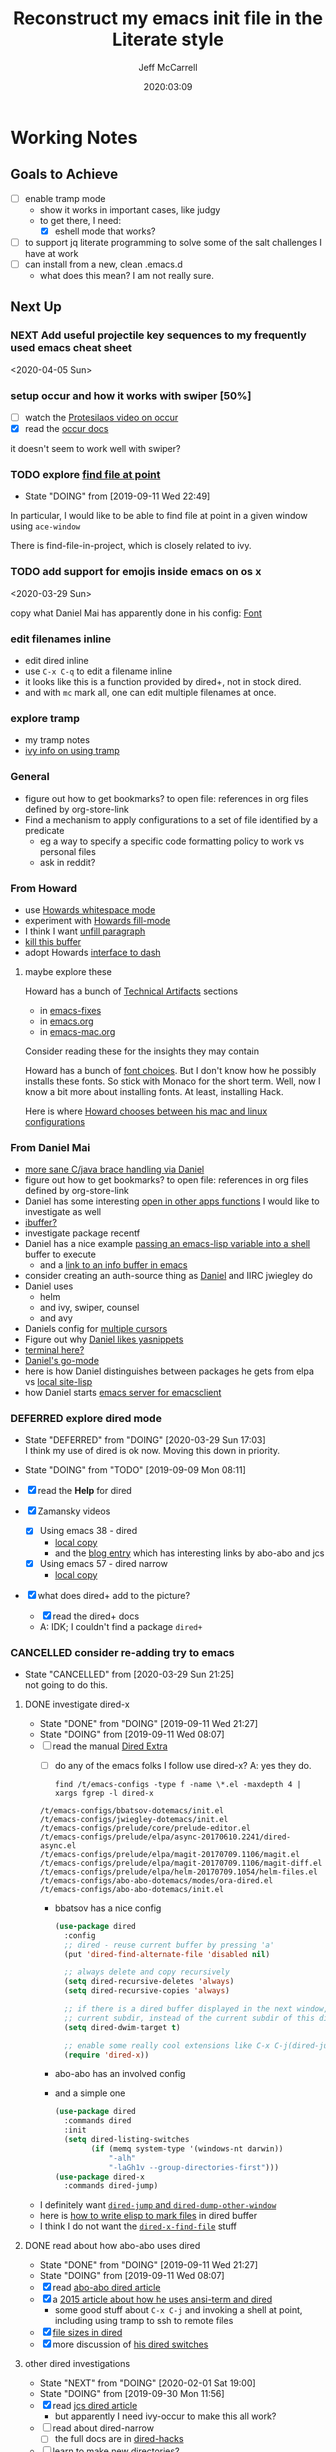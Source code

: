 #+TITLE: Reconstruct my emacs init file in the Literate style
#+author: Jeff McCarrell
#+date: 2020:03:09

* Working Notes
** Goals to Achieve

   - [ ] enable tramp mode
     - show it works in important cases, like judgy
     - to get there, I need:
       - [X] eshell mode that works?
   - [ ] to support jq literate programming to solve some of the salt challenges I have at work
   - [ ] can install from a new, clean .emacs.d
     - what does this mean?  I am not really sure.

** Next Up
*** NEXT Add useful projectile key sequences to my frequently used emacs cheat sheet
  <2020-04-05 Sun>
*** setup occur and how it works with swiper [50%]
    - [ ] watch the [[https://protesilaos.com/codelog/2019-08-04-emacs-occur/][Protesilaos video on occur]]
    - [X] read the [[info:emacs#Other%20Repeating%20Search][occur docs]]

    it doesn't seem to work well with swiper?
*** TODO explore [[https://www.gnu.org/software/emacs/manual/html_node/dired-x/Find-File-At-Point.html#Find-File-At-Point][find file at point]]
    - State "DOING"      from              [2019-09-11 Wed 22:49]

    In particular, I would like to be able to find file at point in a given window using =ace-window=

    There is find-file-in-project, which is closely related to ivy.

*** TODO add support for emojis inside emacs on os x
  <2020-03-29 Sun>

  copy what Daniel Mai has apparently done in his config: [[file:~/thirdparty/emacs-configs/danielmai-dotemacs/config.org::*Font][Font]]

*** edit filenames inline

    - edit dired inline
    - use =C-x C-q= to edit a filename inline
    - it looks like this is a function provided by dired+, not in stock dired.
    - and with =mc= mark all, one can edit multiple filenames at once.

*** explore tramp

    - my tramp notes
    - [[info:ivy#Using%20TRAMP][ivy info on using tramp]]

*** General

    - figure out how to get bookmarks? to open file: references in org files defined by org-store-link
    - Find a mechanism to apply configurations to a set of file identified by a predicate
      - eg a way to specify a specific code formatting policy to work vs personal files
      - ask in reddit?

*** From Howard

    - use [[file:/t/emacs-configs/howardabrams-dot-files/emacs.org::(use-package%20whitespace%20:bind%20("C-c%20T%20w"%20.%20whitespace-mode)][Howards whitespace mode]]
    - experiment with [[file:/t/emacs-configs/howardabrams-dot-files/emacs.org::(use-package%20fill%20:bind%20(("C-c%20T%20f"%20.%20auto-fill-mode)][Howards fill-mode]]
    - I think I want [[file:/t/emacs-configs/howardabrams-dot-files/emacs.org::Unfilling%20a%20paragraph%20joins%20all%20the%20lines%20in%20a%20paragraph%20into%20a%20single%20line.%20Taken%20from%20%5B%5Bhttp://www.emacswiki.org/UnfillParagraph%5D%5Bhere%5D%5D.][unfill paragraph]]
    - [[file:/t/emacs-configs/howardabrams-dot-files/emacs-fixes.org::I%20rarely%20want%20to%20kill%20any%20buffer%20but%20the%20one%20I'm%20looking%20at.%20#+BEGIN_SRC%20elisp%20(global-set-key%20(kbd%20"C-x%20k")%20'kill-this-buffer)%20(global-set-key%20(kbd%20"C-x%20K")%20'kill-buffer)%20#+END_SRC][kill this buffer]]
    - adopt Howards [[file:/t/emacs-configs/howardabrams-dot-files/emacs-mac.org::*Dash][interface to dash]]

**** maybe explore these

     Howard has a bunch of _Technical Artifacts_ sections

     - in [[file:/t/emacs-configs/howardabrams-dot-files/emacs-fixes.org::*Technical%20Artifacts][emacs-fixes]]
     - in [[file:/t/emacs-configs/howardabrams-dot-files/emacs.org::*Technical%20Artifacts][emacs.org]]
     - in [[file:/t/emacs-configs/howardabrams-dot-files/emacs-mac.org::*Technical%20Artifacts][emacs-mac.org]]

     Consider reading these for the insights they may contain

     Howard has a bunch of [[file:/t/emacs-configs/howardabrams-dot-files/emacs-client.org::*Font%20Settings][font choices]]. But I don't know how he possibly installs these fonts. So stick with
     Monaco for the short term. Well, now I know a bit more about installing fonts. At least, installing
     Hack.

     Here is where [[file:/t/emacs-configs/howardabrams-dot-files/emacs-client.org::(if%20(eq%20system-type%20'darwin)%20(require%20'init-mac)%20(require%20'init-linux))][Howard chooses between his mac and linux configurations]]

*** From Daniel Mai

   - [[file:/t/emacs-configs/danielmai-dotemacs/config.org::*C/Java][more sane C/java brace handling via Daniel]]
   - figure out how to get bookmarks? to open file: references in org files defined by org-store-link
   - Daniel has some interesting [[file:/t/emacs-configs/danielmai-dotemacs/config.org::*Open%20other%20apps%20from%20Emacs][open in other apps functions]] I would like to investigate as well
   - [[file:/t/emacs-configs/danielmai-dotemacs/config.org::*List%20buffers][ibuffer?]]
   - investigate package recentf
   - Daniel has a nice example [[file:/t/emacs-configs/danielmai-dotemacs/config.org::*Installation][passing an emacs-lisp variable into a shell]] buffer to execute
     - and a [[file:/t/emacs-configs/danielmai-dotemacs/config.org::#+begin_src%20emacs-lisp%20(use-package%20exec-path-from-shell%20:ensure%20t%20:init%20(exec-path-from-shell-initialize))%20#+end_src][link to an info buffer in emacs]]
   - consider creating an auth-source thing as [[file:/t/emacs-configs/danielmai-dotemacs/config.org::(use-package%20auth-source%20:config%20(customize-set-variable%20'auth-sources%20'((:source%20"~/.authinfo.gpg"))))][Daniel]] and IIRC jwiegley do
   - Daniel uses
     - helm
     - and ivy, swiper, counsel
     - and avy
   - Daniels config for [[file:/t/emacs-configs/danielmai-dotemacs/config.org::*Multiple%20cursors][multiple cursors]]
   - Figure out why [[file:/t/emacs-configs/danielmai-dotemacs/config.org::*Yasnippet][Daniel likes yasnippets]]
   - [[file:/t/emacs-configs/danielmai-dotemacs/config.org::*terminal-here][terminal here?]]
   - [[file:/t/emacs-configs/danielmai-dotemacs/config.org::*go-mode][Daniel's go-mode]]
   - here is how Daniel distinguishes between packages he gets from elpa vs [[file:/t/emacs-configs/danielmai-dotemacs/config.org::*Non-ELPA%20packages][local site-lisp]]
   - how Daniel starts [[file:/t/emacs-configs/danielmai-dotemacs/config.org::*Emacsclient][emacs server for emacsclient]]
*** DEFERRED explore dired mode
    - State "DEFERRED"   from "DOING"      [2020-03-29 Sun 17:03] \\
      I think my use of dired is ok now.  Moving this down in priority.
    - State "DOING"      from "TODO"       [2019-09-09 Mon 08:11]

    - [X] read the *Help* for dired
    - [X] Zamansky videos
      - [X] Using emacs 38 - dired
        - [[/Users/jeff/Downloads/emacs-videos/Using%20Emacs%2038%20-%20Dired.mp4][local copy]]
        - and the [[https://cestlaz.github.io/posts/using-emacs-38-dired/][blog entry]] which has interesting links by abo-abo and jcs
      - [X] Using emacs 57 - dired narrow
        - [[/Users/jeff/Downloads/emacs-videos/Using%20Emacs%20Episode%2057%20-%20dired-narrow.mp4][local copy]]
    - [X] what does dired+ add to the picture?
      - [X] read the dired+ docs
      - A: IDK; I couldn't find a package =dired+=

*** CANCELLED consider re-adding try to emacs
    - State "CANCELLED"  from              [2020-03-29 Sun 21:25] \\
      not going to do this.

**** DONE investigate dired-x
     - State "DONE"       from "DOING"      [2019-09-11 Wed 21:27]
     - State "DOING"      from              [2019-09-11 Wed 08:07]
    - [ ] read the manual [[info:dired-x#Top][Dired Extra]]
      - [ ] do any of the emacs folks I follow use dired-x?  A: yes they do.

      #+BEGIN_SRC shell :results output
      find /t/emacs-configs -type f -name \*.el -maxdepth 4 | xargs fgrep -l dired-x
      #+END_SRC

      #+RESULTS:
      : /t/emacs-configs/bbatsov-dotemacs/init.el
      : /t/emacs-configs/jwiegley-dotemacs/init.el
      : /t/emacs-configs/prelude/core/prelude-editor.el
      : /t/emacs-configs/prelude/elpa/async-20170610.2241/dired-async.el
      : /t/emacs-configs/prelude/elpa/magit-20170709.1106/magit.el
      : /t/emacs-configs/prelude/elpa/magit-20170709.1106/magit-diff.el
      : /t/emacs-configs/prelude/elpa/helm-20170709.1054/helm-files.el
      : /t/emacs-configs/abo-abo-dotemacs/modes/ora-dired.el
      : /t/emacs-configs/abo-abo-dotemacs/init.el

      - bbatsov has a nice config

        #+BEGIN_SRC emacs-lisp :tangle no
          (use-package dired
            :config
            ;; dired - reuse current buffer by pressing 'a'
            (put 'dired-find-alternate-file 'disabled nil)

            ;; always delete and copy recursively
            (setq dired-recursive-deletes 'always)
            (setq dired-recursive-copies 'always)

            ;; if there is a dired buffer displayed in the next window, use its
            ;; current subdir, instead of the current subdir of this dired buffer
            (setq dired-dwim-target t)

            ;; enable some really cool extensions like C-x C-j(dired-jump)
            (require 'dired-x))
        #+END_SRC
      - abo-abo has an involved config
      - and a simple one
        #+BEGIN_SRC emacs-lisp :tangle no
          (use-package dired
            :commands dired
            :init
            (setq dired-listing-switches
                  (if (memq system-type '(windows-nt darwin))
                      "-alh"
                      "-laGh1v --group-directories-first")))
          (use-package dired-x
            :commands dired-jump)
        #+END_SRC

    - I definitely want [[info:dired-x#Miscellaneous%20Commands][=dired-jump= and =dired-dump-other-window=]]
    - here is [[info:dired-x#Special%20Marking%20Function][how to write elisp to mark files]] in dired buffer
    - I think I do not want the [[info:dired-x#Find%20File%20At%20Point][=dired-x-find-file=]] stuff

**** DONE read about how abo-abo uses dired

     - State "DONE"       from "DOING"      [2019-09-11 Wed 21:27]
     - State "DOING"      from              [2019-09-11 Wed 08:07]
     - [X] read [[https://oremacs.com/2017/11/18/dired-occur/][abo-abo dired article]]
     - [X] a [[https://oremacs.com/2015/01/10/dired-ansi-term/][2015 article about how he uses ansi-term and dired]]
       - some good stuff about =C-x C-j= and invoking a shell at point, including using tramp to ssh to remote files
     - [X] [[https://oremacs.com/2015/01/12/dired-file-size/][file sizes in dired]]
     - [X] more discussion of [[https://oremacs.com/2015/01/13/dired-options/][his dired switches]]

**** other dired investigations
     - State "NEXT"       from "DOING"      [2020-02-01 Sat 19:00]
     - State "DOING"      from              [2019-09-30 Mon 11:56]
     - [X] read [[http://irreal.org/blog/?p=6760][jcs dired article]]
       - but apparently I need ivy-occur to make this all work?
     - [ ] read about dired-narrow
       - [ ] the full docs are in [[https://github.com/Fuco1/dired-hacks][dired-hacks]]
     - [ ] learn to make new directories?
     - [ ] move files around within those directories

**** notes

     - One can mark based on regex
     - and invert the selection
       - ie mark all .jpeg files
       - then mark all files in the directory that are not .jpeg files
*** DONE switch to counsel, counsel-projectile [100%]
    - State "DONE"       from "DOING"      [2020-03-29 Sun 21:05]
    - State "DOING"      from              [2019-09-02 Mon 21:50]

    - [X] enable the config
    - [X] make a table of common keybindings that I would want to use.
      - publish it in the [[file:jeff-emacs-config.org::*Projectile%20Config][counsel section]] so I can link to it on the web
    - [X] Read [[https://github.com/ericdanan/counsel-projectile][the docs]] to get the basic key bindings down.
    - [X] set up counsel-rg to use ripgrep on vega and sift mac
      - [X] on vega
      - [X] on sift mac

**** DEFERRED investigate ivy-push-view
     - State "DEFERRED"   from "DOING"      [2020-03-29 Sun 17:04] \\
       interesting, but not right now.
     - State "DOING"      from              [2019-09-02 Mon 20:52]

     [[file:~/.emacs.d/elpa/ivy-20190803.1121/ivy.el::(defun%20ivy-push-view%20(&optional%20arg)][ivy-push-view]] appears to have some basic window layout capture functionality.  And since I am wanting
     to try the whole ivy/counsel combo in preference to helm, lets just do that and try out ivy-push-view
     as part of that refactoring.

*** DONE make a links section to my favorite authors' config files
    - State "DONE"       from              [2020-03-29 Sun 17:05]
    - both on the web and to my local copies

*** DONE figure out how to search at point with swiper
    - State "DONE"       from "DOING"      [2020-03-29 Sun 14:11]
    - State "DOING"      from              [2020-03-15 Sun 20:49]

    the answer here is ~M-j~, which is ~ivy-yank-word~.

    I often want to search for the text at point with swiper
    Like I used to do with i-search

    I'm sure this is possible; I just don't know how to do it.

    the method is: =swiper-thing-at-point=

    is there a binding for it?  A: no.

    I can also yank text into the ivy completion buffer.

    Looks like the magic is =M-j= bound to =ivy-yank-word=

    the key bindings are displayed by
    #+begin_quote
    M-x describe-function ivy-mode
    #+end_quote

    reddit thread about [[https://www.reddit.com/r/emacs/comments/6yi6dl/most_useful_parts_of_ivycounselswiper_manual_too/][most useful parts of ivy]]
*** DONE add a key-binding C-c ~ to insert ~~ pairs

    - State "DONE"       from "DOING"      [2020-03-29 Sun 14:04]
**** DONE explore =wrap-region=
     - State "DONE"       from "DOING"      [2020-03-29 Sun 14:04]
     - State "DOING"      from              [2020-03-29 Sun 13:21]

     Added the below config; lets see how I like it.

     It looks like Howard has [[https://github.com/howardabrams/dot-files/blob/master/emacs.org#block-wrappers][started using =wrap-region=]].

     And I like his keyboard mapping to add pairs of characters with meta bindings:

     #+BEGIN_SRC emacs-lisp
       (global-set-key (kbd "M-[") 'insert-pair)
       (global-set-key (kbd "M-{") 'insert-pair)
       (global-set-key (kbd "M-<") 'insert-pair)
       (global-set-key (kbd "M-'") 'insert-pair)
       (global-set-key (kbd "M-`") 'insert-pair)
       (global-set-key (kbd "M-\"") 'insert-pair)
     #+END_SRC

     So see if I can't just follow that pattern and ease my code editing in org-mode particularly.

**** DONE bind-key vs define-key
     - State "DONE"       from "DOING"      [2020-03-29 Sun 14:04]
     - State "DOING"      from "DONE"       [2020-02-03 Mon 13:38]
     - State "DONE"       from "NEXT"       [2020-02-03 Mon 13:24]
     - State "NEXT"       from              [2020-02-03 Mon 13:18]

     Howard uses ~bind-key~ in his definitions.

     However, the emacs manual [[https://www.gnu.org/software/emacs/manual/html_node/elisp/Changing-Key-Bindings.html#Changing-Key-Bindings][changing key bindings]] does not mention bind-key, instead uses define-key.  Why?

     Well, it looks like `bind-key` is a use-package level macro with different evaluation implications.

     Here is the full snippet that Howard uses to [[file:~/thirdparty/emacs-configs/howardabrams-dot-files/emacs-org.org::*Local%20Key%20Bindings][define some of his org mode keys]]:

     #+BEGIN_SRC elisp
       (use-package org
         :config
          (bind-keys :map org-mode-map
          ("A-b" . (surround-text-with "+"))
          ("s-b" . (surround-text-with "*"))
          ("A-i" . (surround-text-with "/"))
          ("s-i" . (surround-text-with "/"))
          ("A-=" . (surround-text-with "="))
          ("s-=" . (surround-text-with "="))
          ("A-`" . (surround-text-with "~"))
          ("s-`" . (surround-text-with "~"))

          ("C-s-f" . forward-sentence)
          ("C-s-b" . backward-sentence)))
     #+END_SRC

     however, Howard [[file:~/thirdparty/emacs-configs/howardabrams-dot-files/emacs-org.org::*Initial%20Settings][used define-key at the top of his org file as well]]:

     #+BEGIN_SRC emacs-lisp
       (define-key org-mode-map (kbd "M-C-n") 'org-end-of-item-list)
       (define-key org-mode-map (kbd "M-C-p") 'org-beginning-of-item-list)
       (define-key org-mode-map (kbd "M-C-u") 'outline-up-heading)
       (define-key org-mode-map (kbd "M-C-w") 'org-table-copy-region)
       (define-key org-mode-map (kbd "M-C-y") 'org-table-paste-rectangle)

       (define-key org-mode-map [remap org-return] (lambda () (interactive)
                                                     (if (org-in-src-block-p)
                                                         (org-return)
                                                       (org-return-indent)))))
     #+END_SRC

     so there seems to be some clear evaluation time discrimination going on here.

     hypothesis:
     - ~surround-text-with~ is not defined until initialization time
     - bind-keys defers the actual call (it is a special form) until it is evaluated at init time
       - reducing the ordering problem on which set of Howard's many init files get evaluated first
     - bind-keys calls define-key under the covers

***** CANCELLED does bind-key call define-key?

      - State "CANCELLED"  from              [2020-03-29 Sun 13:12]
      Assume the answer is yes, or that the answer does not really matter to this work.

      - [ ] read the comments / usage guide for [[https://github.com/jwiegley/use-package/blob/master/bind-key.el#L28-L33][~bind-keys~]]

**** DONE create a org-mode-map keymap?

     - State "DONE"       from "NEXT"       [2020-03-29 Sun 13:06]
     and/or investigate if I can generate an Alt or Super keyboard prefix from my mac os x keyboard.
     As described by `C-h c`:

     Cmd maps to Meta
     Option maps to Super

     So I should be able to use Howards bindings above, once I figure out how to create an org-mode-map.

     #+BEGIN_SRC emacs-lisp
       (define-key org-mode-map (kbd "s-=") 'jwm/mac-p)
     #+END_SRC

     so that does work, even though =jwm/mac-p= is not an interactive function.

**** DONE does org-mode define the symbol org-mode-map?
     - State "DONE"       from "NEXT"       [2020-03-29 Sun 13:01]
     - State "NEXT"       from              [2020-02-03 Mon 13:30]

     It certainly appears to.
     #+begin_example
       org-mode-map is a variable defined in ‘org.el’.
     #+end_example
**** DONE first attempt
     - State "DONE"       from              [2020-03-29 Sun 12:50]
    - State "DOING"      from "TODO"       [2019-05-06 Mon 08:39]
   <2018-09-13 Thu>

   or find the idiom from one my emacs dot file authors and replicate it.
   Looks like this is the idiom from howard:

   #+BEGIN_SRC text
     howardabrams-dot-files/emacs-org.org
     108:       (bind-key "A-`" (surround-text-with "~") org-mode-map)
     109:       (bind-key "s-`" (surround-text-with "~") org-mode-map))
   #+END_SRC

**** DONE find a key to bind it to
     - State "DONE"       from              [2020-03-29 Sun 12:48]

   tldr: I now have =super= bound to the mac os option key, as distinct from =meta= bound to the mac os
   =command= key.

   the problem with this is that I can't figure out how to generate a "A-" or a "s-" prefix from my mac
   keyboard the way I have it set up.

   Maybe send a message to the emacs reddit?
   Or go look at the code that implements mac key bindings for a hint.
   So Left-option is already bound to "s-".   So I am good to go there.
   It looks like Howard has set up an org-mode-map.  I should do that as well.

**** DONE what is the difference in org mode between equals, tilde and back quote?

     - State "DONE"       from              [2020-02-03 Mon 13:30]
According to the [[https://orgmode.org/guide/Markup.html][org mode markup guide]], specifically [[https://orgmode.org/guide/Emphasis-and-Monospace.html#Emphasis-and-Monospace][emphasis and monospace]],

#+BEGIN_QUOTE
You can make words ‘*bold*’, ‘/italic/’, ‘_underlined_’, ‘=verbatim=’ and ‘~code~’, and, if you must, ‘+strike-through+’. Text in the code and verbatim string is not processed for Org specific syntax; it is exported verbatim.
#+END_QUOTE

So the answer is that:
- backquote does not have any special meaning
- tilde is for code
- equals is for verbatim
*** DONE add a recent keybinding section to visible docs
    - State "DONE"       from "DOING"      [2020-03-29 Sun 12:45]
    - State "DOING"      from              [2020-03-13 Fri 08:11]
    the observation is that I often need a way to establish key combinations for recently acquired
    functionality.

    Examples:

    tangle babel
      : C-c C-v t

    yasnippet / auto-yasnippet
      : C-c & C-s   yas-insert-snippet
      : s-w         aya-create
      : s-y         aya-expand

**** use =emacs-cheat-sheet= for this task
     - [ ] refactor to put my most recently used bindings at the top
     - [ ] add a new section "new bindings to get used to"

*** DONE add support for avy
    - State "DONE"       from              [2020-03-28 Sat 21:38]
**** what do others do with avy?
     it looks like the main avy function in use is =avy-goto-char-timer=

     #+begin_example
       ❯ for d in $PWD/*(/); do (cd $d && print ${d}/ && git grep -w avy-goto-char-timer); done | pbcopy

       /Users/jeff/thirdparty/emacs-configs/abo-abo-dotemacs/
       keys.el:(global-set-key (kbd "C-'") 'avy-goto-char-timer)
       modes/ora-avy.el:  ("s" avy-goto-char-timer)

       /Users/jeff/thirdparty/emacs-configs/howardabrams-dot-files/
       emacs-evil.org:                  ("t" . avy-goto-char-timer)
       emacs-evil.org:        "j" 'avy-goto-char-timer
       emacs.org:     (global-set-key (kbd "s-h") 'avy-goto-char-timer)
       emacs.org:     (global-set-key (kbd "s-j") 'avy-goto-char-timer)
       emacs.org:     (global-set-key (kbd "A-h") 'avy-goto-char-timer)
       emacs.org:     (global-set-key (kbd "A-j") 'avy-goto-char-timer)

       /Users/jeff/thirdparty/emacs-configs/jwiegley-dotemacs/
       init.el:  :bind* ("C-." . avy-goto-char-timer)

       /Users/jeff/thirdparty/emacs-configs/steve-purcell-dotemacs/
       lisp/init-editing-utils.el:  (global-set-key (kbd "C-;") 'avy-goto-char-timer))
     #+end_example

     looks like we have 3 variants of binding it to =C-something=:
     - =C-.=
     - =C-;=
     - =C-'=

     I guess I will choose =C-.=, following jwiegley here.

     #+BEGIN_SRC emacs-lisp
       (use-package avy
         :bind* ("C-." . avy-goto-char-timer)
         :config
         (avy-setup-default))
     #+END_SRC

***** grep avy
      #+begin_example
        ❯ for d in $PWD/*(/); do (cd $d && print $(pwd) && git grep -w avy); done | pbcopy

        /Users/jeff/thirdparty/emacs-configs/abo-abo-dotemacs
        init.el:(require 'ora-avy)
        keys.el:(global-set-key (kbd "C-'") 'avy-goto-char-timer)
        keys.el:(global-set-key (kbd "π") 'avy-goto-char)                    ; [p]
        keys.el:(global-set-key (kbd "M-t") 'avy-goto-word-or-subword-1)
        keys.el:(global-set-key (kbd "M-p") 'avy-pop-mark)
        keys.el:(global-set-key (kbd "C-c C-j") 'avy-resume)
        keys.el:(global-set-key (kbd "C-π") 'avy-resume)
        keys.el:(global-set-key (kbd "M-g g") 'avy-goto-line)
        keys.el:(global-set-key (kbd "C-M-g") 'avy-goto-line)
        keys.el:(global-set-key (kbd "M-g e") 'avy-goto-word-0)
        keys.el:(global-set-key (kbd "M-g w") 'avy-goto-word-1)
        keys.el:(global-set-key (kbd "M-g s") 'avy-goto-subword-0)
        keys.el:  ("a" vimish-fold-avy "avy")
        loaddefs.el:;;;### (autoloads nil "modes/ora-avy" "modes/ora-avy.el" (0 0 0 0))
        loaddefs.el:;;; Generated autoloads from modes/ora-avy.el
        loaddefs.el:(if (fboundp 'register-definition-prefixes) (register-definition-prefixes "modes/ora-avy" '("hydra-avy")))
        modes/ora-avy.el:(avy-setup-default)
        modes/ora-avy.el:(csetq avy-all-windows t)
        modes/ora-avy.el:(csetq avy-all-windows-alt nil)
        modes/ora-avy.el:(csetq avy-styles-alist '((avy-goto-char-2 . post)
        modes/ora-avy.el:                          (ivy-avy . pre)
        modes/ora-avy.el:                          (avy-goto-line . pre)))
        modes/ora-avy.el:;; (advice-add 'swiper :before 'avy-push-mark)
        modes/ora-avy.el:;; (advice-remove 'swiper 'avy-push-mark)
        modes/ora-avy.el:(csetq avy-keys-alist
        modes/ora-avy.el:(defhydra hydra-avy (:color teal)
        modes/ora-avy.el:  ("j" avy-goto-char)
        modes/ora-avy.el:  ("k" avy-goto-word-1)
        modes/ora-avy.el:  ("l" avy-goto-line)
        modes/ora-avy.el:  ("s" avy-goto-char-timer)
        modes/ora-avy.el:(defhydra hydra-avy-cycle ()
        modes/ora-avy.el:  ("j" avy-next "next")
        modes/ora-avy.el:  ("k" avy-prev "prev")
        modes/ora-avy.el:(global-set-key (kbd "C-M-'") 'hydra-avy-cycle/body)
        modes/ora-avy.el:(provide 'ora-avy)
        modes/ora-elisp.el:    (setq lispy-avy-style-symbol 'at-full)))
        modes/ora-eww.el:(require 'avy)
        modes/ora-eww.el:  (call-interactively #'avy-goto-char)
        modes/ora-javascript.el:  (setq-local avy-subword-extra-word-chars nil)

        /Users/jeff/thirdparty/emacs-configs/andreyorst-dotfiles
        /Users/jeff/thirdparty/emacs-configs/bbatsov-dotemacs
        init.el:(use-package avy
        init.el:  :bind (("s-." . avy-goto-word-or-subword-1)
        init.el:         ("s-," . avy-goto-char))
        init.el:  (setq avy-background t))

        /Users/jeff/thirdparty/emacs-configs/danielmai-dotemacs
        config.org:   ("C-'" . ivy-avy))
        config.org:(use-package avy
        config.org:  :bind ("C-S-s" . avy-goto-char))

        /Users/jeff/thirdparty/emacs-configs/ebzzry-dotfiles
        /Users/jeff/thirdparty/emacs-configs/editorconfig-emacs
        /Users/jeff/thirdparty/emacs-configs/greendog-gtd
        /Users/jeff/thirdparty/emacs-configs/helm-ag

        /Users/jeff/thirdparty/emacs-configs/howardabrams-dot-files
        emacs-evil.org:                  ;; Wanna rebind f to avy?
        emacs-evil.org:                  ;; How about avy to 't'?
        emacs-evil.org:                  ("t" . avy-goto-char-timer)
        emacs-evil.org:                  ("T" . avy-goto-word-timer)
        emacs-evil.org:        "j" 'avy-goto-char-timer
        emacs-fixes.org:   I find it better than =avy= when in a macro.t
        emacs.org:   Mostly using the [[https://github.com/abo-abo/avy][avy]] project's [[help:avy-goto-word-timer][avy-goto-word-1]] function, so I bind
        emacs.org:     (use-package avy
        emacs.org:       :init (setq avy-background t))
        emacs.org:     (global-set-key (kbd "s-h") 'avy-goto-char-timer)
        emacs.org:     (global-set-key (kbd "s-j") 'avy-goto-char-timer)
        emacs.org:     (global-set-key (kbd "s-H") 'avy-pop-mark)
        emacs.org:     (global-set-key (kbd "s-J") 'avy-pop-mark)
        emacs.org:     (global-set-key (kbd "A-h") 'avy-goto-char-timer)
        emacs.org:     (global-set-key (kbd "A-j") 'avy-goto-char-timer)
        emacs.org:     (global-set-key (kbd "A-H") 'avy-pop-mark)
        emacs.org:     (global-set-key (kbd "A-J") 'avy-pop-mark)

        /Users/jeff/thirdparty/emacs-configs/jwiegley-dotemacs
        init.el:(use-package avy
        init.el:  :bind* ("C-." . avy-goto-char-timer)
        init.el:  (avy-setup-default))
        init.el:(use-package avy-zap
        init.el:  :bind (("M-z" . avy-zap-to-char-dwim)
        init.el:         ("M-Z" . avy-zap-up-to-char-dwim)))
        init.el:              ("C-." . swiper-avy)
        settings.el: '(avy-case-fold-search t)
        settings.el: '(avy-keys (quote (97 111 101 117 105 100 104 116 110 115)))
        settings.el: '(avy-timeout-seconds 0.3)

        /Users/jeff/thirdparty/emacs-configs/munen-emacs.d
        /Users/jeff/thirdparty/emacs-configs/prelude
        README.md:<kbd>jj</kbd>      | Jump to the beginning of a word(`avy-goto-word-1`)
        README.md:<kbd>jk</kbd>      | Jump to a character(`avy-goto-char`)
        README.md:<kbd>jl</kbd>      | Jump to the beginning of a line(`avy-goto-line`)
        core/prelude-editor.el:;; avy allows us to effectively navigate to visible things
        core/prelude-editor.el:(require 'avy)
        core/prelude-editor.el:(setq avy-background t)
        core/prelude-editor.el:(setq avy-style 'at-full)
        core/prelude-global-keybindings.el:(global-set-key (kbd "C-c j") 'avy-goto-word-or-subword-1)
        core/prelude-global-keybindings.el:(global-set-key (kbd "s-.") 'avy-goto-word-or-subword-1)
        core/prelude-packages.el:    avy
        modules/prelude-evil.el:;;; enable avy with evil-mode
        modules/prelude-evil.el:(define-key evil-normal-state-map (kbd "SPC") 'avy-goto-word-1)
        modules/prelude-key-chord.el:(key-chord-define-global "jj" 'avy-goto-word-1)
        modules/prelude-key-chord.el:(key-chord-define-global "jl" 'avy-goto-line)
        modules/prelude-key-chord.el:(key-chord-define-global "jk" 'avy-goto-char)
        sample/prelude-pinned-packages.el:        (avy . "melpa-stable")

        /Users/jeff/thirdparty/emacs-configs/sacha-chua-dotemacs
        Sacha.org:      (key-chord-define-global "jj"     'avy-goto-word-1)
        Sacha.org:      (key-chord-define-global "jl"     'avy-goto-line)
        Sacha.org:      ;(key-chord-define-global "jZ"     'avy-zap-to-char)
        Sacha.org:  (use-package avy)
        Sacha.org:(use-package avy-zap
        Sacha.org:  (("M-z" . avy-zap-up-to-char-dwim)
        Sacha.org:   ("M-Z" . avy-zap-to-char-dwim)))

        /Users/jeff/thirdparty/emacs-configs/sirpscl-emacs.d
        /Users/jeff/thirdparty/emacs-configs/smartparens

        /Users/jeff/thirdparty/emacs-configs/steve-purcell-dotemacs
        lisp/init-editing-utils.el:(when (maybe-require-package 'avy)
        lisp/init-editing-utils.el:  (global-set-key (kbd "C-;") 'avy-goto-char-timer))
      #+end_example

***** expand in org mode
      #+name: find-other-emac-users-use-of-avy
      #+BEGIN_SRC text
        for d in *(/); do
          (cd $d && print -- $(pwd) && print $d && git grep -w avy)
        done | sed 4q
      #+END_SRC

      #+BEGIN_SRC shell :dir ~/thirdparty/emacs-configs :results output :noweb yes
        zsh -f <<'EOF'
        <<find-other-emac-users-use-of-avy>>
        EOF
      #+END_SRC

      #+RESULTS:
      : /Users/jeff/thirdparty/emacs-configs/abo-abo-dotemacs
      : abo-abo-dotemacs
      : init.el:(require 'ora-avy)
      : keys.el:(global-set-key (kbd "C-'") 'avy-goto-char-timer)

      will bash work with that example as well?

      #+BEGIN_SRC shell :dir ~/thirdparty/emacs-configs :results output :noweb yes
        bash <<'EOF'
        <<find-other-emac-users-use-of-avy>>
        EOF
      #+END_SRC

      #+RESULTS:

      A: no, the result is:
      #+begin_example
        bash: line 1: syntax error near unexpected token `('
        bash: line 1: `for d in *(/); do'
      #+end_example

****** literal expansion
      #+BEGIN_SRC shell :dir /Users/jeff/thirdparty/emacs-configs :results output
        zsh -f <<'EOF'
        for d in $(print *(/)); do
          (cd $d && print -- $(pwd) && print $d && git grep -w avy)
        done | sed 10q
        EOF

      #+END_SRC

      #+RESULTS:
      #+begin_example
      /Users/jeff/thirdparty/emacs-configs/abo-abo-dotemacs
      abo-abo-dotemacs
      init.el:(require 'ora-avy)
      keys.el:(global-set-key (kbd "C-'") 'avy-goto-char-timer)
      keys.el:(global-set-key (kbd "π") 'avy-goto-char)                    ; [p]
      keys.el:(global-set-key (kbd "M-t") 'avy-goto-word-or-subword-1)
      keys.el:(global-set-key (kbd "M-p") 'avy-pop-mark)
      keys.el:(global-set-key (kbd "C-c C-j") 'avy-resume)
      keys.el:(global-set-key (kbd "C-π") 'avy-resume)
      keys.el:(global-set-key (kbd "M-g g") 'avy-goto-line)
      #+end_example

*** DONE build a better emacs / python working env
    - State "DONE"       from "TODO"       [2020-03-14 Sat 14:42]
   <2020-03-14 Sat>

 Mike Z uses the inferior python process =C-c C-p= to test his python code
 the binding in elpy is =C-c C-z=
 Much like my use of the terminal

 The interaction with virtualenv/pipenv makes thats style hard for me?
 A: elpy has explicit support for virtual envs via =pyvenv=

**** DONE inferior python usage

     - State "DONE"       from              [2020-03-14 Sat 14:42]
 answer: re-installing brew python3, and configuring emacs to prefer python3 works here.

***** DONE working notes
      - State "DONE"       from              [2020-03-14 Sat 13:33]
 start in ~/tmp/foo.py

 here is what i get:
 #+begin_quote
 Warning (python): Your ‘python-shell-interpreter’ doesn’t seem to support readline, yet ‘python-shell-completion-native-enable’ was t and "python" is not part of the ‘python-shell-completion-native-disabled-interpreters’ list.  Native completions have been disabled locally.
 #+end_quote

 what is my current python setup? nil

 - [X] So try out the generic elpy install
 and try inferior python again:

 same result

 #+begin_quote
 Warning (python): Your ‘python-shell-interpreter’ doesn’t seem to support readline, yet ‘python-shell-completion-native-enable’ was t and "python" is not part of the ‘python-shell-completion-native-disabled-interpreters’ list.  Native completions have been disabled locally.
 #+end_quote

 So try generic elpy configuration,
 ie, emacs menu -> elpy -> config
 then I see:

 #+begin_quote
 Elpy Configuration

 Emacs.............: 26.2
 Elpy..............: 1.32.0
 Virtualenv........: None
 Interactive Python: python 2.7.16 (/usr/bin/python)
 RPC virtualenv....: rpc-venv (/Users/jeff/.emacs.d/elpy/rpc-venv)
  Python...........: python 3.7.7 (/Users/jeff/.emacs.d/elpy/rpc-venv/bin/python)
  Jedi.............: 0.16.0
  Rope.............: 0.16.0
  Autopep8.........: 1.5
  Yapf.............: 0.29.0
  Black............: 19.10b0
 Syntax checker....: Not found (flake8)

 Warnings

 You have not activated a virtual env. While Elpy supports this, it is often a good idea to work inside a
 virtual env. You can use M-x pyvenv-activate or M-x pyvenv-workon to activate a virtual env.

 The directory ~/.local/bin/ is not in your PATH. As there is no active virtualenv, installing Python
 packages locally will place executables in that directory, so Emacs won't find them. If you are missing some
 commands, do add this directory to your PATH -- and then do `elpy-rpc-restart'.

 The configured syntax checker could not be found. Elpy uses this program to provide syntax checks of your
 programs, so you might want to install one. Elpy by default uses flake8.

 [Install flake8]

 Options
 #+end_quote

 so elpy has explicit [[https://elpy.readthedocs.io/en/latest/concepts.html#virtual-envs][support for virtualenv]]
 but at present, does not seem to ahve any support for pipenv? Correct.

 however, a [[https://www.google.com/search?q=elpy+pipenv&oq=elpy+pipenv&aqs=chrome..69i57j69i60.2416j0j7&sourceid=chrome&ie=UTF-8][google search]] reveals many sources:
 - the open since 2017 elpy issue: [[https://github.com/jorgenschaefer/elpy/issues/1217][Support for pipenv]]
   - refers to pipenv.el

 trying setting WORKON_HOME for emacs at invocation time:
 #+begin_quote
 ❯ WORKON_HOME=$HOME/.local/share/virtualenvs emacs foo.py
 #+end_quote

 this initial experiment did not work:

 #+begin_quote
 Elpy Configuration

 Emacs.............: 26.2
 Elpy..............: 1.32.0
 Virtualenv........: None
 Interactive Python: python 2.7.16 (/usr/bin/python)
 RPC virtualenv....: rpc-venv (/Users/jeff/.emacs.d/elpy/rpc-venv)
  Python...........: python 3.7.7 (/Users/jeff/.emacs.d/elpy/rpc-venv/bin/python)
  Jedi.............: 0.16.0
  Rope.............: 0.16.0
  Autopep8.........: 1.5
  Yapf.............: 0.29.0
  Black............: 19.10b0
 Syntax checker....: Not found (flake8)

 Warnings

 You have not activated a virtual env. While Elpy supports this, it is often a good idea to work inside a
 virtual env. You can use M-x pyvenv-activate or M-x pyvenv-workon to activate a virtual env.

 #+end_quote

 NB: I don't seem to have the =pyenv-= group of funcions inside emacs either.
 A: user-error. they are =pyvenv=, not =pyenv=.

***** DONE make interactive python == python3
      - State "DONE"       from              [2020-03-14 Sat 13:32]
 so I set python3 as the python shell interpreter in the elpy settings
 and that seems to work.
 So try setting that in my generic configuration.  that works.
 - [X] Commit that code.
 - [X] And take it out of =settings.el=

***** DONE prefer pipenv location for virtualenv over virtualenv
      - State "DONE"       from              [2020-03-14 Sat 13:58]
****** DONE where do I store environment vars?  A: $HOME/.exports
       - State "DONE"       from              [2020-03-14 Sat 14:06]
       where is ~/.exports defined?  which project?  A: jwm-dotfiles

****** DONE what is $HOME/.local about?
       - State "DONE"       from              [2020-03-14 Sat 13:47]
       An [[https://stackoverflow.com/questions/30274743/what-is-the-purpose-of-home-local][answer from stackoverflow]]

       #+begin_quote
       The /usr/local directory mirrors the structure of the /usr directory, but can be used by system
       administrators to install local or third party packages for all users.

       The ~/.local directory now has the same purpose just for a single user.
       #+end_quote

***** DONE show that it works
      - State "DONE"       from              [2020-03-14 Sat 14:11]
      So after these changes, and
      #+begin_quote
      M-x pyvenv-workon
      treasury-scraper-xxxx
      #+end_quote

      now elpy reports:

      #+begin_quote
      Elpy Configuration

      Emacs.............: 26.2
      Elpy..............: 1.32.0
      Virtualenv........:  (/Users/jeff/.local/share/virtualenvs/treasury-scraper-1HRn0RJi/)
      Interactive Python: python3 3.7.7 (/Users/jeff/.local/share/virtualenvs/treasury-scraper-1HRn0RJi/bin/python3)
      #+end_quote

**** DONE make flake8 work
     - State "DONE"       from              [2020-03-14 Sat 14:42]
     get it installed
     figure out how to invoke it

***** DONE installed

      - State "DONE"       from              [2020-03-14 Sat 14:16]
     #+begin_quote
     (treasury-scraper) ❯ pipenv install --dev flake8
       ...
     #+end_quote

     #+begin_quote
     Elpy Configuration

     Emacs.............: 26.2
     Elpy..............: 1.32.0
     Virtualenv........:  (/Users/jeff/.local/share/virtualenvs/treasury-scraper-1HRn0RJi/)
     Interactive Python: python3 3.7.7 (/Users/jeff/.local/share/virtualenvs/treasury-scraper-1HRn0RJi/bin/python3)
     RPC virtualenv....: rpc-venv (/Users/jeff/.emacs.d/elpy/rpc-venv)
      Python...........: python 3.7.7 (/Users/jeff/.emacs.d/elpy/rpc-venv/bin/python)
      Jedi.............: 0.16.0
      Rope.............: 0.16.0
      Autopep8.........: 1.5
      Yapf.............: 0.29.0
      Black............: 19.10b0
     Syntax checker....: flake8 (/Users/jeff/.local/share/virtualenvs/treasury-scraper-1HRn0RJi/bin/flake8)
     #+end_quote

***** DONE usage
      - State "DONE"       from              [2020-03-14 Sat 14:41]
      keybinding appears to be =C-c C-v=
***** DONE configure a long line for flake8 default: 79 -> 108

      - State "DONE"       from              [2020-03-14 Sat 14:41]
      [[https://flake8.pycqa.org/en/2.5.5/config.html#user-global][looks like]] the value can be defined several places, including in =~/.config/flake8=

*** DONE configure yasnippet and auto yasnippet
    - State "DONE"       from "DOING"      [2020-03-11 Wed 19:16]
    - State "DOING"      from              [2020-03-10 Tue 20:49]

    Mike Z has a couple of nice videos here

    use case: github issue template
    use case: table to report in financial review meetings

    In particular, the auto snippet functionality looks useful to my normal flow.
    and auto yasnippets is from aboabo

**** DONE what snippets do I have loaded?
     - State "DONE"       from              [2020-03-10 Tue 21:42]

     #+BEGIN_SRC emacs-lisp
       yas-snippet-dirs
     #+END_SRC

     #+RESULTS:
     | /Users/jeff/.emacs.d/snippets | yasnippet-snippets-dir |

     #+BEGIN_SRC shell :results output
       tree ~/.emacs.d/elpa/yasnippet-snippets-20200122.1140
     #+END_SRC

     #+RESULTS:
     #+begin_example
     /Users/jeff/.emacs.d/elpa/yasnippet-snippets-20200122.1140
     ├── snippets
     │   ├── antlr-mode
     │   │   ├── project
     │   │   ├── property
     │   │   └── target
     │   ├── apples-mode
     │   │   ├── comment
     │   │   ├── considering
     │   │   ├── considering-application-responses
     │   │   ├── display-dialog
     │   │   ├── if
     │   │   ├── ignoring
     │   │   ├── ignoring-application-responses
     │   │   ├── on
     │   │   ├── repeat
     │   │   ├── repeat-until
     │   │   ├── repeat-while
     │   │   ├── repeat-with
     │   │   ├── tell-application
     │   │   ├── tell-application-to-activate
     │   │   ├── try
     │   │   ├── using-terms-from-application
     │   │   ├── with-timeout-of-seconds
     │   │   └── with-transaction
     │   ├── applescript-mode
     │   │   ├── comment
     │   │   ├── considering
     │   │   ├── considering-application-responses
     │   │   ├── display-dialog
     │   │   ├── if
     │   │   ├── ignoring
     │   │   ├── ignoring-application-responses
     │   │   ├── on
     │   │   ├── repeat
     │   │   ├── repeat-until
     │   │   ├── repeat-while
     │   │   ├── repeat-with
     │   │   ├── tell-application
     │   │   ├── tell-application-to-activate
     │   │   ├── try
     │   │   ├── using-terms-from-application
     │   │   ├── with-timeout-of-seconds
     │   │   └── with-transaction
     │   ├── bazel-mode
     │   │   ├── alias
     │   │   ├── ccb
     │   │   ├── cci
     │   │   ├── ccinc
     │   │   ├── ccl
     │   │   ├── ccp
     │   │   ├── cct
     │   │   ├── fg
     │   │   ├── genq
     │   │   ├── jbin
     │   │   ├── jimp
     │   │   ├── jlib
     │   │   ├── jrun
     │   │   ├── jtest
     │   │   ├── pybin
     │   │   ├── pylib
     │   │   ├── pyrun
     │   │   ├── pytest
     │   │   ├── shbin
     │   │   ├── shlib
     │   │   ├── shtest
     │   │   └── ws
     │   ├── bibtex-mode
     │   │   ├── article
     │   │   ├── book
     │   │   ├── booklet
     │   │   ├── conference
     │   │   ├── inbook
     │   │   ├── incollection
     │   │   ├── inproceedings
     │   │   ├── manual
     │   │   ├── masterthesis
     │   │   ├── misc
     │   │   ├── phdthesis
     │   │   ├── proceedings
     │   │   ├── techreport
     │   │   └── unpublished
     │   ├── c++-mode
     │   │   ├── acl
     │   │   ├── acm
     │   │   ├── ajf
     │   │   ├── alo
     │   │   ├── ano
     │   │   ├── assert
     │   │   ├── beginend
     │   │   ├── boost_require
     │   │   ├── cerr
     │   │   ├── cin
     │   │   ├── class
     │   │   ├── class11
     │   │   ├── cni
     │   │   ├── cnt
     │   │   ├── const_[]
     │   │   ├── constructor
     │   │   ├── cout
     │   │   ├── cpb
     │   │   ├── cpi
     │   │   ├── cpn
     │   │   ├── cpp
     │   │   ├── cpy
     │   │   ├── cstd
     │   │   ├── d+=
     │   │   ├── d_operator
     │   │   ├── d_operator[]
     │   │   ├── d_operator[]_const
     │   │   ├── d_operator_istream
     │   │   ├── d_operator_ostream
     │   │   ├── delete
     │   │   ├── delete[]
     │   │   ├── doc
     │   │   ├── dynamic_casting
     │   │   ├── enum
     │   │   ├── eql
     │   │   ├── erm
     │   │   ├── ffo
     │   │   ├── fil
     │   │   ├── fin
     │   │   ├── fixture
     │   │   ├── fln
     │   │   ├── fnd
     │   │   ├── fne
     │   │   ├── fni
     │   │   ├── fori
     │   │   ├── fre
     │   │   ├── friend
     │   │   ├── fun_declaration
     │   │   ├── gnn
     │   │   ├── gnr
     │   │   ├── gtest
     │   │   ├── ignore
     │   │   ├── ihp
     │   │   ├── ihu
     │   │   ├── inline
     │   │   ├── io
     │   │   ├── ipr
     │   │   ├── ipt
     │   │   ├── iss
     │   │   ├── isu
     │   │   ├── ita
     │   │   ├── iterator
     │   │   ├── ltr
     │   │   ├── lwr
     │   │   ├── lxc
     │   │   ├── map
     │   │   ├── member_function
     │   │   ├── mkh
     │   │   ├── mme
     │   │   ├── mne
     │   │   ├── module
     │   │   ├── mpb
     │   │   ├── mrg
     │   │   ├── msm
     │   │   ├── mxe
     │   │   ├── namespace
     │   │   ├── nno
     │   │   ├── ns
     │   │   ├── nth
     │   │   ├── nxp
     │   │   ├── oit
     │   │   ├── operator!=
     │   │   ├── operator+
     │   │   ├── operator+=
     │   │   ├── operator=
     │   │   ├── operator==
     │   │   ├── operator[]
     │   │   ├── operator_istream
     │   │   ├── operator_ostream
     │   │   ├── ostream
     │   │   ├── pack
     │   │   ├── phh
     │   │   ├── ppt
     │   │   ├── private
     │   │   ├── protected
     │   │   ├── prp
     │   │   ├── psc
     │   │   ├── pst
     │   │   ├── ptc
     │   │   ├── ptn
     │   │   ├── public
     │   │   ├── rci
     │   │   ├── rmc
     │   │   ├── rmf
     │   │   ├── rmi
     │   │   ├── rmv
     │   │   ├── rpc
     │   │   ├── rpi
     │   │   ├── rpl
     │   │   ├── rtc
     │   │   ├── rte
     │   │   ├── rvc
     │   │   ├── rvr
     │   │   ├── shf
     │   │   ├── spt
     │   │   ├── srh
     │   │   ├── srn
     │   │   ├── srt
     │   │   ├── sstream
     │   │   ├── std
     │   │   ├── std_colon
     │   │   ├── sth
     │   │   ├── sti
     │   │   ├── sto
     │   │   ├── str
     │   │   ├── sts
     │   │   ├── stv
     │   │   ├── swr
     │   │   ├── template
     │   │   ├── test\ case
     │   │   ├── test_main
     │   │   ├── test_suite
     │   │   ├── tfm
     │   │   ├── this
     │   │   ├── throw
     │   │   ├── trm
     │   │   ├── try
     │   │   ├── tryw
     │   │   ├── ucp
     │   │   ├── upr
     │   │   ├── uqe
     │   │   ├── using
     │   │   └── vector
     │   ├── c-lang-common
     │   │   ├── fopen
     │   │   ├── function_doxygen_doc
     │   │   ├── ifdef
     │   │   ├── inc
     │   │   ├── inc.1
     │   │   ├── main
     │   │   ├── math
     │   │   ├── once
     │   │   └── typedef
     │   ├── c-mode
     │   │   ├── assert
     │   │   ├── compile
     │   │   ├── define
     │   │   ├── fgets
     │   │   ├── fprintf
     │   │   ├── malloc
     │   │   ├── packed
     │   │   ├── printf
     │   │   ├── scanf
     │   │   ├── stdio
     │   │   ├── stdlib
     │   │   ├── string
     │   │   ├── strstr
     │   │   ├── union
     │   │   └── unistd
     │   ├── cc-mode
     │   │   ├── case
     │   │   ├── do
     │   │   ├── else
     │   │   ├── file_description
     │   │   ├── for
     │   │   ├── for_n
     │   │   ├── function_description
     │   │   ├── if
     │   │   ├── member_description
     │   │   ├── printf
     │   │   ├── struct
     │   │   ├── switch
     │   │   ├── ternary
     │   │   └── while
     │   ├── chef-mode
     │   │   ├── action
     │   │   ├── bash
     │   │   ├── cookbook_file
     │   │   ├── cron
     │   │   ├── cronf
     │   │   ├── deploy
     │   │   ├── directory
     │   │   ├── directoryf
     │   │   ├── env
     │   │   ├── execute
     │   │   ├── executef
     │   │   ├── file
     │   │   ├── filef
     │   │   ├── git
     │   │   ├── group
     │   │   ├── http_request
     │   │   ├── http_requestp
     │   │   ├── ignore_failure
     │   │   ├── inc
     │   │   ├── link
     │   │   ├── linkf
     │   │   ├── log
     │   │   ├── machine
     │   │   ├── meta
     │   │   ├── not_if
     │   │   ├── notifies
     │   │   ├── only_if
     │   │   ├── pac
     │   │   ├── pak
     │   │   ├── provider
     │   │   ├── python
     │   │   ├── remote_file
     │   │   ├── retries
     │   │   ├── role
     │   │   ├── ruby
     │   │   ├── script
     │   │   ├── service
     │   │   ├── servicep
     │   │   ├── subscribes
     │   │   ├── supports
     │   │   ├── template
     │   │   ├── templatev
     │   │   └── user
     │   ├── cider-repl-mode
     │   ├── clojure-mode
     │   │   ├── bench
     │   │   ├── bp
     │   │   ├── def
     │   │   ├── defm
     │   │   ├── defn
     │   │   ├── defr
     │   │   ├── deft
     │   │   ├── doseq
     │   │   ├── fn
     │   │   ├── for
     │   │   ├── if
     │   │   ├── ifl
     │   │   ├── import
     │   │   ├── is
     │   │   ├── let
     │   │   ├── map
     │   │   ├── map.lambda
     │   │   ├── mdoc
     │   │   ├── ns
     │   │   ├── opts
     │   │   ├── pr
     │   │   ├── print
     │   │   ├── reduce
     │   │   ├── require
     │   │   ├── test
     │   │   ├── try
     │   │   ├── use
     │   │   ├── when
     │   │   └── whenl
     │   ├── cmake-mode
     │   │   ├── add_executable
     │   │   ├── add_library
     │   │   ├── cmake_minimum_required
     │   │   ├── foreach
     │   │   ├── function
     │   │   ├── if
     │   │   ├── ifelse
     │   │   ├── include
     │   │   ├── macro
     │   │   ├── message
     │   │   ├── option
     │   │   ├── project
     │   │   └── set
     │   ├── conf-unix-mode
     │   │   └── section
     │   ├── coq-mode
     │   │   ├── definitions
     │   │   │   ├── definition.yasnippet
     │   │   │   ├── fixpoint-with.yasnippet
     │   │   │   ├── fixpoint.yasnippet
     │   │   │   ├── fun.yasnippet
     │   │   │   └── inductive.yasnippet
     │   │   ├── lookup
     │   │   │   ├── check.yasnippet
     │   │   │   ├── locate.yasnippet
     │   │   │   ├── print.yasnippet
     │   │   │   ├── search.yasnippet
     │   │   │   ├── searchabout.yasnippet
     │   │   │   └── searchpattern.yasnippet
     │   │   ├── misc
     │   │   │   ├── forall.yasnippet
     │   │   │   ├── if.yasnippet
     │   │   │   ├── infix.yasnippet
     │   │   │   ├── match.yasnippet
     │   │   │   ├── notation.yasnippet
     │   │   │   └── require.yasnippet
     │   │   ├── propositions
     │   │   │   ├── axiom.yasnippet
     │   │   │   ├── conjecture.yasnippet
     │   │   │   ├── corollary.yasnippet
     │   │   │   ├── example.yasnippet
     │   │   │   ├── fact.yasnippet
     │   │   │   ├── hypotheses.yasnippet
     │   │   │   ├── hypothesis.yasnippet
     │   │   │   ├── instance.yasnippet
     │   │   │   ├── lemma.yasnippet
     │   │   │   ├── parameter.yasnippet
     │   │   │   ├── proposition.yasnippet
     │   │   │   ├── remark.yasnippet
     │   │   │   ├── theorem.yasnippet
     │   │   │   ├── variable.yasnippet
     │   │   │   └── variables.yasnippet
     │   │   └── tactics
     │   │       ├── case.yasnippet
     │   │       ├── destruct.yasnippet
     │   │       ├── induction.yasnippet
     │   │       ├── rename.yasnippet
     │   │       ├── rewrite-left.yasnippet
     │   │       ├── rewrite-right.yasnippet
     │   │       └── rewrite.yasnippet
     │   ├── cperl-mode
     │   ├── cpp-omnet-mode
     │   │   ├── EV
     │   │   ├── emit_signal
     │   │   ├── intuniform
     │   │   ├── math
     │   │   ├── nan
     │   │   ├── omnet
     │   │   ├── parameter_omnetpp
     │   │   ├── scheduleAt
     │   │   └── uniform
     │   ├── crystal-mode
     │   │   ├── any
     │   │   ├── case
     │   │   ├── cls
     │   │   ├── def
     │   │   ├── ea
     │   │   ├── eac
     │   │   ├── eai
     │   │   ├── eawi
     │   │   ├── el
     │   │   ├── esi
     │   │   ├── for
     │   │   ├── forin
     │   │   ├── if
     │   │   ├── ife
     │   │   ├── inc
     │   │   ├── init
     │   │   ├── map
     │   │   ├── mod
     │   │   ├── red
     │   │   ├── reject
     │   │   ├── req
     │   │   ├── select
     │   │   ├── upt
     │   │   ├── when
     │   │   ├── while
     │   │   └── zip
     │   ├── csharp-mode
     │   │   ├── attrib
     │   │   ├── attrib.1
     │   │   ├── attrib.2
     │   │   ├── class
     │   │   ├── comment
     │   │   ├── comment.1
     │   │   ├── comment.2
     │   │   ├── comment.3
     │   │   ├── fore
     │   │   ├── main
     │   │   ├── method
     │   │   ├── namespace
     │   │   ├── prop
     │   │   ├── read
     │   │   ├── readline
     │   │   ├── region
     │   │   ├── trycatch
     │   │   ├── using
     │   │   ├── using.1
     │   │   ├── using.2
     │   │   ├── write
     │   │   └── writeline
     │   ├── css-mode
     │   │   ├── bg
     │   │   ├── bg.1
     │   │   ├── bor
     │   │   ├── cl
     │   │   ├── disp.block
     │   │   ├── disp.inline
     │   │   ├── disp.none
     │   │   ├── ff
     │   │   ├── fs
     │   │   ├── mar.bottom
     │   │   ├── mar.left
     │   │   ├── mar.mar
     │   │   ├── mar.margin
     │   │   ├── mar.right
     │   │   ├── mar.top
     │   │   ├── pad.bottom
     │   │   ├── pad.left
     │   │   ├── pad.pad
     │   │   ├── pad.padding
     │   │   ├── pad.right
     │   │   ├── pad.top
     │   │   └── v
     │   ├── d-mode
     │   │   ├── class
     │   │   ├── debug
     │   │   ├── debugm
     │   │   ├── enum
     │   │   ├── fe
     │   │   ├── fer
     │   │   ├── if
     │   │   ├── ife
     │   │   ├── im
     │   │   ├── main
     │   │   ├── me
     │   │   ├── r
     │   │   ├── struct
     │   │   ├── tc
     │   │   ├── tcf
     │   │   ├── tf
     │   │   ├── unit
     │   │   ├── version
     │   │   └── while
     │   ├── dart-mode
     │   │   ├── aclass
     │   │   ├── class
     │   │   ├── didchangedependencies
     │   │   ├── dispose
     │   │   ├── ext
     │   │   ├── for
     │   │   ├── fori
     │   │   ├── func
     │   │   ├── funca
     │   │   ├── getset
     │   │   ├── getter
     │   │   ├── impl
     │   │   ├── import
     │   │   ├── initstate
     │   │   ├── main
     │   │   ├── part
     │   │   ├── setter
     │   │   ├── statefulwidget
     │   │   └── statelesswidget
     │   ├── dix-mode
     │   │   ├── call-macro
     │   │   ├── choose
     │   │   ├── clip
     │   │   ├── e-in-mono-section
     │   │   ├── e-in-pardef
     │   │   ├── let
     │   │   ├── lit
     │   │   ├── lit-tag
     │   │   ├── otherwise
     │   │   ├── p
     │   │   ├── par
     │   │   ├── pardef
     │   │   ├── s
     │   │   ├── sdef
     │   │   ├── section
     │   │   ├── var
     │   │   ├── when
     │   │   └── with-param
     │   ├── dockerfile-mode
     │   │   └── dockerize
     │   ├── elixir-mode
     │   │   ├── after
     │   │   ├── call
     │   │   ├── case
     │   │   ├── cast
     │   │   ├── cond
     │   │   ├── def
     │   │   ├── defmacro
     │   │   ├── defmacrop
     │   │   ├── defmodule
     │   │   ├── defmodule_filename
     │   │   ├── defp
     │   │   ├── do
     │   │   ├── doc
     │   │   ├── fn
     │   │   ├── for
     │   │   ├── function
     │   │   ├── function-one-line
     │   │   ├── hcall
     │   │   ├── hcast
     │   │   ├── hinfo
     │   │   ├── if
     │   │   ├── ife
     │   │   ├── io
     │   │   ├── iop
     │   │   ├── mdoc
     │   │   ├── pry
     │   │   ├── receive
     │   │   ├── test
     │   │   └── unless
     │   ├── emacs-lisp-mode
     │   │   ├── add-hook
     │   │   ├── and
     │   │   ├── aref
     │   │   ├── aset
     │   │   ├── assq
     │   │   ├── autoload
     │   │   ├── backward-char
     │   │   ├── beginning-of-line
     │   │   ├── bounds-of-thing-at-point
     │   │   ├── buffer-file-name
     │   │   ├── buffer-modified-p
     │   │   ├── buffer-substring
     │   │   ├── buffer-substring-no-properties
     │   │   ├── cond
     │   │   ├── condition-case
     │   │   ├── const
     │   │   ├── copy-directory
     │   │   ├── copy-file
     │   │   ├── current-buffer
     │   │   ├── custom-autoload
     │   │   ├── defalias
     │   │   ├── defcustom
     │   │   ├── define-key
     │   │   ├── defun
     │   │   ├── defvar
     │   │   ├── delete-char
     │   │   ├── delete-directory
     │   │   ├── delete-file
     │   │   ├── delete-region
     │   │   ├── directory-files
     │   │   ├── dired.process_marked
     │   │   ├── end-of-line
     │   │   ├── error
     │   │   ├── ert-deftest
     │   │   ├── expand-file-name
     │   │   ├── fboundp
     │   │   ├── file-name-directory
     │   │   ├── file-name-extension
     │   │   ├── file-name-nondirectory
     │   │   ├── file-name-sans-extension
     │   │   ├── file-relative-name
     │   │   ├── file.process
     │   │   ├── file.read-lines
     │   │   ├── find-file
     │   │   ├── find-replace
     │   │   ├── format
     │   │   ├── forward-char
     │   │   ├── forward-line
     │   │   ├── get
     │   │   ├── global-set-key
     │   │   ├── goto-char
     │   │   ├── grabstring
     │   │   ├── grabthing
     │   │   ├── header
     │   │   ├── insert
     │   │   ├── insert-file-contents
     │   │   ├── interactive
     │   │   ├── kbd
     │   │   ├── kill-buffer
     │   │   ├── lambda
     │   │   ├── let
     │   │   ├── line-beginning-position
     │   │   ├── line-end-position
     │   │   ├── looking-at
     │   │   ├── make-directory
     │   │   ├── make-local-variable
     │   │   ├── mapc
     │   │   ├── match-beginning
     │   │   ├── match-end
     │   │   ├── match-string
     │   │   ├── memq
     │   │   ├── message
     │   │   ├── minor_mode
     │   │   ├── not
     │   │   ├── nth
     │   │   ├── number-to-string
     │   │   ├── or
     │   │   ├── point
     │   │   ├── point-max
     │   │   ├── point-min
     │   │   ├── put
     │   │   ├── re-search-backward
     │   │   ├── re-search-forward
     │   │   ├── region-active-p
     │   │   ├── region-beginning
     │   │   ├── region-end
     │   │   ├── rename-file
     │   │   ├── replace-regexp
     │   │   ├── replace-regexp-in-string
     │   │   ├── save-buffer
     │   │   ├── save-excursion
     │   │   ├── search-backward
     │   │   ├── search-backward-regexp
     │   │   ├── search-forward
     │   │   ├── search-forward-regexp
     │   │   ├── set-buffer
     │   │   ├── set-file-modes
     │   │   ├── set-mark
     │   │   ├── setq
     │   │   ├── should
     │   │   ├── skip-chars-backward
     │   │   ├── skip-chars-forward
     │   │   ├── split-string
     │   │   ├── string-match
     │   │   ├── string-to-number
     │   │   ├── string=
     │   │   ├── substring
     │   │   ├── thing-at-point
     │   │   ├── traverse_dir
     │   │   ├── use-package
     │   │   ├── use-package-binding
     │   │   ├── vector
     │   │   ├── when
     │   │   ├── widget-get
     │   │   ├── with-current-buffer
     │   │   ├── word-or-region
     │   │   ├── word_regexp
     │   │   ├── x-dired.process_marked
     │   │   ├── x-file.process
     │   │   ├── x-file.read-lines
     │   │   ├── x-find-replace
     │   │   ├── x-grabstring
     │   │   ├── x-grabthing
     │   │   ├── x-traverse_dir
     │   │   ├── x-word-or-region
     │   │   └── yes-or-no-p
     │   ├── enh-ruby-mode
     │   ├── ensime-mode
     │   ├── erc-mode
     │   │   ├── blist
     │   │   └── help
     │   ├── erlang-mode
     │   │   ├── after
     │   │   ├── begin
     │   │   ├── beh
     │   │   ├── case
     │   │   ├── compile
     │   │   ├── def
     │   │   ├── exp
     │   │   ├── fun
     │   │   ├── if
     │   │   ├── ifdef
     │   │   ├── ifndef
     │   │   ├── imp
     │   │   ├── inc
     │   │   ├── inc.lib
     │   │   ├── loop
     │   │   ├── mod
     │   │   ├── rcv
     │   │   ├── rcv.after
     │   │   ├── rec
     │   │   ├── try
     │   │   └── undef
     │   ├── f90-mode
     │   │   ├── bd
     │   │   ├── c
     │   │   ├── ch
     │   │   ├── cx
     │   │   ├── dc
     │   │   ├── do
     │   │   ├── dp
     │   │   ├── forall
     │   │   ├── function
     │   │   ├── if
     │   │   ├── in
     │   │   ├── inc
     │   │   ├── intr
     │   │   ├── l
     │   │   ├── module
     │   │   ├── pa
     │   │   ├── program
     │   │   ├── puref
     │   │   ├── pures
     │   │   ├── re
     │   │   ├── subroutine
     │   │   ├── until
     │   │   ├── where
     │   │   ├── while
     │   │   └── wr
     │   ├── faust-mode
     │   │   ├── button
     │   │   ├── case
     │   │   ├── checkbox
     │   │   ├── component
     │   │   ├── declare
     │   │   ├── declareauthor
     │   │   ├── declarelicense
     │   │   ├── declarename
     │   │   ├── declareversion
     │   │   ├── hbargraph
     │   │   ├── header
     │   │   ├── hgroup
     │   │   ├── hslider
     │   │   ├── import
     │   │   ├── nentry
     │   │   ├── par
     │   │   ├── process
     │   │   ├── processx
     │   │   ├── prod
     │   │   ├── rule
     │   │   ├── seq
     │   │   ├── sum
     │   │   ├── tgroup
     │   │   ├── vbargraph
     │   │   ├── vgroup
     │   │   ├── vslider
     │   │   └── with
     │   ├── fish-mode
     │   │   ├── bang
     │   │   ├── block
     │   │   ├── bp
     │   │   ├── for
     │   │   ├── function
     │   │   ├── if
     │   │   ├── ife
     │   │   ├── sw
     │   │   └── while
     │   ├── git-commit-mode
     │   │   ├── fixes
     │   │   ├── references
     │   │   └── type
     │   ├── go-mode
     │   │   ├── benchmark
     │   │   ├── const
     │   │   ├── const(
     │   │   ├── dd
     │   │   ├── default
     │   │   ├── else
     │   │   ├── error
     │   │   ├── example
     │   │   ├── for
     │   │   ├── forrange
     │   │   ├── func
     │   │   ├── if
     │   │   ├── iferr
     │   │   ├── import
     │   │   ├── import(
     │   │   ├── lambda
     │   │   ├── main
     │   │   ├── map
     │   │   ├── method
     │   │   ├── parallel_benchmark
     │   │   ├── printf
     │   │   ├── select
     │   │   ├── switch
     │   │   ├── test
     │   │   ├── testmain
     │   │   ├── type
     │   │   ├── var
     │   │   └── var(
     │   ├── groovy-mode
     │   │   ├── class
     │   │   ├── def
     │   │   ├── dict
     │   │   ├── for
     │   │   ├── println
     │   │   └── times
     │   ├── haskell-mode
     │   │   ├── case
     │   │   ├── data
     │   │   ├── doc
     │   │   ├── efix
     │   │   ├── function
     │   │   ├── functione
     │   │   ├── import
     │   │   ├── instance
     │   │   ├── main
     │   │   ├── module
     │   │   ├── new\ class
     │   │   ├── pragma
     │   │   └── print
     │   ├── html-mode
     │   │   ├── dd
     │   │   ├── dl
     │   │   ├── doctype
     │   │   ├── doctype.html5
     │   │   ├── doctype.xhtml1
     │   │   ├── doctype.xhtml1_1
     │   │   ├── doctype.xhtml1_strict
     │   │   ├── doctype.xhtml1_transitional
     │   │   ├── dt
     │   │   ├── form
     │   │   ├── html
     │   │   ├── html.xmlns
     │   │   ├── link.import
     │   │   ├── link.stylesheet
     │   │   ├── link.stylesheet-ie
     │   │   ├── mailto
     │   │   ├── meta
     │   │   ├── meta.http-equiv
     │   │   ├── script.javascript
     │   │   ├── script.javascript-src
     │   │   ├── textarea
     │   │   └── th
     │   ├── hy-mode
     │   │   ├── class
     │   │   ├── cond
     │   │   ├── def
     │   │   ├── defm
     │   │   ├── do
     │   │   ├── for
     │   │   ├── if
     │   │   ├── ifn
     │   │   ├── imp
     │   │   ├── let
     │   │   ├── main
     │   │   ├── req
     │   │   ├── s
     │   │   ├── unless
     │   │   └── when
     │   ├── java-mode
     │   │   ├── apr_assert
     │   │   ├── assert
     │   │   ├── assertEquals
     │   │   ├── cls
     │   │   ├── constructor
     │   │   ├── define\ test\ method
     │   │   ├── doc
     │   │   ├── equals
     │   │   ├── file_class
     │   │   ├── for
     │   │   ├── fori
     │   │   ├── getter
     │   │   ├── if
     │   │   ├── ife
     │   │   ├── import
     │   │   ├── iterator
     │   │   ├── javadoc
     │   │   ├── lambda
     │   │   ├── main
     │   │   ├── main_class
     │   │   ├── method
     │   │   ├── new
     │   │   ├── override
     │   │   ├── param
     │   │   ├── printf
     │   │   ├── println
     │   │   ├── return
     │   │   ├── test
     │   │   ├── testClass
     │   │   ├── this
     │   │   ├── toString
     │   │   ├── try
     │   │   └── value
     │   ├── js-mode
     │   │   ├── al
     │   │   ├── anfn
     │   │   ├── bnd
     │   │   ├── class
     │   │   ├── cmmb
     │   │   ├── com
     │   │   ├── console
     │   │   │   ├── cas
     │   │   │   ├── ccl
     │   │   │   ├── cco
     │   │   │   ├── cdi
     │   │   │   ├── cer
     │   │   │   ├── cge
     │   │   │   ├── cgr
     │   │   │   ├── cin
     │   │   │   ├── clg
     │   │   │   ├── clo
     │   │   │   ├── cte
     │   │   │   └── cwa
     │   │   ├── const
     │   │   ├── dar
     │   │   ├── debugger
     │   │   ├── dob
     │   │   ├── each
     │   │   ├── edf
     │   │   ├── el
     │   │   ├── enf
     │   │   ├── exa
     │   │   ├── exd
     │   │   ├── exp
     │   │   ├── fin
     │   │   ├── flow
     │   │   ├── fof
     │   │   ├── for
     │   │   ├── fre
     │   │   ├── function
     │   │   ├── if
     │   │   ├── ima
     │   │   ├── imd
     │   │   ├── ime
     │   │   ├── imn
     │   │   ├── imp
     │   │   ├── init
     │   │   ├── let
     │   │   ├── met
     │   │   ├── metb
     │   │   ├── multiline-comment
     │   │   ├── nfn
     │   │   ├── param-comment
     │   │   ├── pge
     │   │   ├── prom
     │   │   ├── pse
     │   │   ├── return-comment
     │   │   ├── sti
     │   │   ├── sto
     │   │   ├── switch
     │   │   ├── try-catch
     │   │   ├── type-inline-comment
     │   │   └── type-multiline-comment
     │   ├── js2-mode
     │   ├── js3-mode
     │   ├── julia-mode
     │   │   ├── atype
     │   │   ├── begin
     │   │   ├── do
     │   │   ├── for
     │   │   ├── fun
     │   │   ├── if
     │   │   ├── ife
     │   │   ├── let
     │   │   ├── macro
     │   │   ├── module
     │   │   ├── mutstr
     │   │   ├── ptype
     │   │   ├── quote
     │   │   ├── struct
     │   │   ├── try
     │   │   ├── tryf
     │   │   ├── using
     │   │   └── while
     │   ├── kotlin-mode
     │   │   ├── anonymous
     │   │   ├── closure
     │   │   ├── exfun
     │   │   ├── exval
     │   │   ├── exvar
     │   │   ├── fun
     │   │   ├── ifn
     │   │   ├── inn
     │   │   ├── interface
     │   │   ├── iter
     │   │   ├── main
     │   │   ├── psvm
     │   │   ├── serr
     │   │   ├── singleton
     │   │   ├── sout
     │   │   ├── soutv
     │   │   └── void
     │   ├── latex-mode
     │   │   ├── acronym
     │   │   ├── alertblock
     │   │   ├── alg
     │   │   ├── align
     │   │   ├── article
     │   │   ├── begin
     │   │   ├── bigcap
     │   │   ├── bigcup
     │   │   ├── binom
     │   │   ├── block
     │   │   ├── capgls
     │   │   ├── caption
     │   │   ├── cite
     │   │   ├── code
     │   │   ├── columns
     │   │   ├── description
     │   │   ├── documentclass
     │   │   ├── emph
     │   │   ├── enumerate
     │   │   ├── equation
     │   │   ├── figure
     │   │   ├── frac
     │   │   ├── frame
     │   │   ├── german-quotes
     │   │   ├── german-quotes-single
     │   │   ├── gls
     │   │   ├── glspl
     │   │   ├── if
     │   │   ├── includegraphics
     │   │   ├── int
     │   │   ├── item
     │   │   ├── itemize
     │   │   ├── label
     │   │   ├── labelcref
     │   │   ├── left-right
     │   │   ├── listing
     │   │   ├── moderncv
     │   │   ├── moderncv-cvcomputer
     │   │   ├── moderncv-cventry
     │   │   ├── moderncv-cvlanguage
     │   │   ├── moderncv-cvline
     │   │   ├── moderncv-cvlistdoubleitem
     │   │   ├── moderncv-cvlistitem
     │   │   ├── movie
     │   │   ├── newcommand
     │   │   ├── newglossaryentry
     │   │   ├── note
     │   │   ├── prod
     │   │   ├── python
     │   │   ├── question
     │   │   ├── section
     │   │   ├── subf
     │   │   ├── subfigure
     │   │   ├── subsec
     │   │   ├── sum
     │   │   ├── textbf
     │   │   └── usepackage
     │   ├── lisp-interaction-mode
     │   │   └── defun
     │   ├── lisp-mode
     │   │   ├── class
     │   │   ├── comment
     │   │   ├── cond
     │   │   ├── defpackage
     │   │   ├── do
     │   │   ├── for
     │   │   ├── foreach
     │   │   ├── format
     │   │   ├── if
     │   │   ├── ifelse
     │   │   ├── ifnot
     │   │   ├── slot
     │   │   └── typecast
     │   ├── lua-mode
     │   │   ├── do
     │   │   ├── eif
     │   │   ├── eife
     │   │   ├── fun
     │   │   ├── if
     │   │   ├── ife
     │   │   ├── ipairs
     │   │   ├── pairs
     │   │   ├── repeat
     │   │   ├── require
     │   │   └── while
     │   ├── m4-mode
     │   │   └── def
     │   ├── makefile-automake-mode
     │   │   └── noinst_HEADERS
     │   ├── makefile-bsdmake-mode
     │   │   ├── PHONY
     │   │   ├── echo
     │   │   ├── gen
     │   │   ├── if
     │   │   └── var
     │   ├── makefile-gmake-mode
     │   │   ├── abspath
     │   │   ├── addprefix
     │   │   ├── addsuffix
     │   │   ├── dir
     │   │   ├── make
     │   │   ├── notdir
     │   │   ├── patsubst
     │   │   ├── phony
     │   │   ├── shell
     │   │   ├── special
     │   │   ├── template
     │   │   └── wildcard
     │   ├── makefile-mode
     │   │   ├── all
     │   │   └── clean
     │   ├── malabar-mode
     │   │   └── variable
     │   ├── markdown-mode
     │   │   ├── back-quote
     │   │   ├── code
     │   │   ├── emphasis
     │   │   ├── h1.1
     │   │   ├── h1.2
     │   │   ├── h2.1
     │   │   ├── h2.2
     │   │   ├── h3
     │   │   ├── h4
     │   │   ├── h5
     │   │   ├── h6
     │   │   ├── highlight
     │   │   ├── hr.1
     │   │   ├── hr.2
     │   │   ├── hyphen
     │   │   ├── img
     │   │   ├── link
     │   │   ├── ordered-list
     │   │   ├── plus
     │   │   ├── rimg
     │   │   ├── rlb
     │   │   ├── rlink
     │   │   ├── strong-emphasis
     │   │   └── utf8
     │   ├── nasm-mode
     │   │   └── function_doxygen_doc
     │   ├── ned-mode
     │   │   ├── chan
     │   │   ├── connections
     │   │   ├── for
     │   │   ├── import
     │   │   ├── network
     │   │   ├── simple
     │   │   └── submodules
     │   ├── nesc-mode
     │   │   ├── TOSSIM
     │   │   ├── command
     │   │   ├── dbg
     │   │   ├── event
     │   │   ├── ifdef
     │   │   ├── interface
     │   │   ├── module
     │   │   ├── nx
     │   │   ├── provides
     │   │   ├── sim
     │   │   ├── uint8_t
     │   │   └── uses
     │   ├── nix-mode
     │   │   ├── buildPhase
     │   │   ├── checkPhase
     │   │   ├── configurePhase
     │   │   ├── distPhase
     │   │   ├── fixPhase
     │   │   ├── installCheckPhase
     │   │   ├── installPhase
     │   │   ├── package_github
     │   │   ├── package_url
     │   │   ├── patchPhase
     │   │   ├── phases
     │   │   └── unpackPhase
     │   ├── nsis-mode
     │   │   ├── define
     │   │   ├── function
     │   │   ├── if
     │   │   ├── include
     │   │   ├── insert_macro
     │   │   ├── instdir
     │   │   ├── macro
     │   │   ├── message
     │   │   ├── outdir
     │   │   ├── outfile
     │   │   └── section
     │   ├── nxml-mode
     │   │   ├── body
     │   │   ├── br
     │   │   ├── doctype
     │   │   ├── doctype_xhtml1_strict
     │   │   ├── doctype_xhtml1_transitional
     │   │   ├── form
     │   │   ├── href
     │   │   ├── html
     │   │   ├── img
     │   │   ├── input
     │   │   ├── link
     │   │   ├── meta
     │   │   ├── name
     │   │   ├── quote
     │   │   ├── style
     │   │   ├── tag
     │   │   ├── tag_closing
     │   │   └── tag_newline
     │   ├── octave-mode
     │   │   ├── for
     │   │   ├── function
     │   │   └── if
     │   ├── org-mode
     │   │   ├── author
     │   │   ├── center
     │   │   ├── date
     │   │   ├── description
     │   │   ├── dot
     │   │   ├── elisp
     │   │   ├── emacs-lisp
     │   │   ├── email
     │   │   ├── embedded
     │   │   ├── entry
     │   │   ├── exampleblock
     │   │   ├── export
     │   │   ├── figure
     │   │   ├── html
     │   │   ├── image
     │   │   ├── img
     │   │   ├── include
     │   │   ├── ipython
     │   │   ├── keywords
     │   │   ├── language
     │   │   ├── link
     │   │   ├── matrix
     │   │   ├── options
     │   │   ├── python
     │   │   ├── quote
     │   │   ├── rv_background
     │   │   ├── rv_image_background
     │   │   ├── setup
     │   │   ├── src
     │   │   ├── style
     │   │   ├── table
     │   │   ├── title
     │   │   ├── uml
     │   │   ├── verse
     │   │   └── video
     │   ├── perl-mode
     │   │   ├── bang
     │   │   ├── enc
     │   │   ├── eval
     │   │   ├── for
     │   │   ├── fore
     │   │   ├── if
     │   │   ├── ife
     │   │   ├── ifee
     │   │   ├── strict
     │   │   ├── sub
     │   │   ├── unless
     │   │   ├── while
     │   │   ├── xfore
     │   │   ├── xif
     │   │   ├── xunless
     │   │   └── xwhile
     │   ├── php-mode
     │   │   ├── __call
     │   │   ├── __callStatic
     │   │   ├── catch
     │   │   ├── cls
     │   │   ├── clse
     │   │   ├── clsi
     │   │   ├── const
     │   │   ├── define
     │   │   ├── doc-comment-multiline
     │   │   ├── doc-comment-oneline
     │   │   ├── else
     │   │   ├── elseif
     │   │   ├── fn
     │   │   ├── foreach
     │   │   ├── foreach_value
     │   │   ├── function
     │   │   ├── function-return-type
     │   │   ├── get
     │   │   ├── if
     │   │   ├── interface
     │   │   ├── license-doc
     │   │   ├── license-doc-apache
     │   │   ├── license-doc-gplv2
     │   │   ├── license-doc-mit
     │   │   ├── license-doc-mpl
     │   │   ├── method-doc
     │   │   ├── param-doc
     │   │   ├── property-doc
     │   │   ├── psysh
     │   │   ├── return-doc
     │   │   ├── set
     │   │   ├── stdout
     │   │   ├── switch
     │   │   ├── ticks
     │   │   ├── trait
     │   │   ├── try
     │   │   ├── var-doc
     │   │   ├── var-oneline
     │   │   ├── vd
     │   │   ├── vde
     │   │   └── ve
     │   ├── powershell-mode
     │   │   ├── cmdletbinding
     │   │   ├── comment-based-help
     │   │   ├── function
     │   │   └── parameter
     │   ├── prog-mode
     │   │   ├── comment
     │   │   ├── commentblock
     │   │   ├── commentline
     │   │   ├── fixme
     │   │   ├── todo
     │   │   └── xxx
     │   ├── protobuf-mode
     │   │   ├── message
     │   │   └── syntax
     │   ├── python-mode
     │   │   ├── __contains__
     │   │   ├── __enter__
     │   │   ├── __exit__
     │   │   ├── __getitem__
     │   │   ├── __len__
     │   │   ├── __new__
     │   │   ├── __setitem__
     │   │   ├── all
     │   │   ├── arg
     │   │   ├── arg_positional
     │   │   ├── assert
     │   │   ├── assertEqual
     │   │   ├── assertFalse
     │   │   ├── assertIn
     │   │   ├── assertNotEqual
     │   │   ├── assertNotIn
     │   │   ├── assertRaises
     │   │   ├── assertRaises.with
     │   │   ├── assertTrue
     │   │   ├── bang
     │   │   ├── celery_pdb
     │   │   ├── class_doxygen_doc
     │   │   ├── classmethod
     │   │   ├── cls
     │   │   ├── dataclass
     │   │   ├── dec
     │   │   ├── deftest
     │   │   ├── django_test_class
     │   │   ├── doc
     │   │   ├── doctest
     │   │   ├── embed
     │   │   ├── enum
     │   │   ├── eq
     │   │   ├── for
     │   │   ├── from
     │   │   ├── function
     │   │   ├── function_docstring
     │   │   ├── function_docstring_numpy
     │   │   ├── function_doxygen_doc
     │   │   ├── if
     │   │   ├── ife
     │   │   ├── ifmain
     │   │   ├── import
     │   │   ├── init
     │   │   ├── init_docstring
     │   │   ├── init_docstring_numpy
     │   │   ├── interact
     │   │   ├── ipdb
     │   │   ├── iter
     │   │   ├── lambda
     │   │   ├── list
     │   │   ├── logger_name
     │   │   ├── logging
     │   │   ├── main
     │   │   ├── metaclass
     │   │   ├── method
     │   │   ├── method_docstring
     │   │   ├── method_docstring_numpy
     │   │   ├── not_impl
     │   │   ├── np
     │   │   ├── parse_args
     │   │   ├── parser
     │   │   ├── pass
     │   │   ├── pdb
     │   │   ├── pl
     │   │   ├── print
     │   │   ├── prop
     │   │   ├── pudb
     │   │   ├── reg
     │   │   ├── repr
     │   │   ├── return
     │   │   ├── scls
     │   │   ├── script
     │   │   ├── self
     │   │   ├── self_without_dot
     │   │   ├── selfassign
     │   │   ├── setdef
     │   │   ├── setup
     │   │   ├── size
     │   │   ├── static
     │   │   ├── str
     │   │   ├── super
     │   │   ├── test_class
     │   │   ├── test_file
     │   │   ├── try
     │   │   ├── tryelse
     │   │   ├── unicode
     │   │   ├── unicode_literals
     │   │   ├── utf8
     │   │   ├── while
     │   │   ├── with
     │   │   └── with_statement
     │   ├── racket-mode
     │   │   ├── case
     │   │   ├── caselambda
     │   │   ├── cond
     │   │   ├── define
     │   │   ├── do
     │   │   ├── for
     │   │   ├── if
     │   │   ├── lambda
     │   │   ├── let
     │   │   ├── match
     │   │   ├── unless
     │   │   └── when
     │   ├── reason-mode
     │   │   ├── component
     │   │   ├── for
     │   │   ├── function
     │   │   ├── functor
     │   │   ├── if
     │   │   ├── ifelse
     │   │   ├── let
     │   │   ├── match_case
     │   │   ├── module
     │   │   ├── switch
     │   │   └── while
     │   ├── rjsx-mode
     │   │   ├── GraphQL
     │   │   │   ├── expgql
     │   │   │   └── graphql
     │   │   ├── Jest
     │   │   │   ├── desc
     │   │   │   ├── snrtest
     │   │   │   ├── sntest
     │   │   │   ├── srtest
     │   │   │   ├── stest
     │   │   │   ├── test
     │   │   │   └── tit
     │   │   ├── React
     │   │   │   ├── cdm
     │   │   │   ├── cdup
     │   │   │   ├── cp
     │   │   │   ├── cref
     │   │   │   ├── cs
     │   │   │   ├── cwm
     │   │   │   ├── cwr
     │   │   │   ├── cwun
     │   │   │   ├── cwup
     │   │   │   ├── est
     │   │   │   ├── fref
     │   │   │   ├── gdsfp
     │   │   │   ├── gsbu
     │   │   │   ├── hoc
     │   │   │   ├── impt
     │   │   │   ├── imr
     │   │   │   ├── imrc
     │   │   │   ├── imrcp
     │   │   │   ├── imrd
     │   │   │   ├── imrm
     │   │   │   ├── imrmp
     │   │   │   ├── imrpc
     │   │   │   ├── imrpcp
     │   │   │   ├── imrr
     │   │   │   ├── props
     │   │   │   ├── pta
     │   │   │   ├── ptany
     │   │   │   ├── ptao
     │   │   │   ├── ptaor
     │   │   │   ├── ptar
     │   │   │   ├── ptb
     │   │   │   ├── ptbr
     │   │   │   ├── pte
     │   │   │   ├── ptel
     │   │   │   ├── ptelr
     │   │   │   ├── pter
     │   │   │   ├── ptet
     │   │   │   ├── ptetr
     │   │   │   ├── ptf
     │   │   │   ├── ptfr
     │   │   │   ├── pti
     │   │   │   ├── ptir
     │   │   │   ├── ptn
     │   │   │   ├── ptnd
     │   │   │   ├── ptndr
     │   │   │   ├── ptnr
     │   │   │   ├── pto
     │   │   │   ├── ptoo
     │   │   │   ├── ptoor
     │   │   │   ├── ptor
     │   │   │   ├── pts
     │   │   │   ├── ptsh
     │   │   │   ├── ptshr
     │   │   │   ├── ptsr
     │   │   │   ├── ptypes
     │   │   │   ├── rafc
     │   │   │   ├── rafce
     │   │   │   ├── rafcp
     │   │   │   ├── rcc
     │   │   │   ├── rccp
     │   │   │   ├── rce
     │   │   │   ├── rcep
     │   │   │   ├── rconst
     │   │   │   ├── rcontext
     │   │   │   ├── ren
     │   │   │   ├── rfc
     │   │   │   ├── rfce
     │   │   │   ├── rfcp
     │   │   │   ├── rmc
     │   │   │   ├── rmcp
     │   │   │   ├── rpc
     │   │   │   ├── rpce
     │   │   │   ├── rpcp
     │   │   │   ├── scu
     │   │   │   ├── ssf
     │   │   │   ├── sst
     │   │   │   └── state
     │   │   ├── React-Native
     │   │   │   ├── imrn
     │   │   │   ├── rnc
     │   │   │   ├── rnce
     │   │   │   ├── rncs
     │   │   │   ├── rnpc
     │   │   │   ├── rnpce
     │   │   │   └── rnstyle
     │   │   └── Redux
     │   │       ├── hocredux
     │   │       ├── rcredux
     │   │       ├── redux
     │   │       ├── reduxmap
     │   │       ├── rncredux
     │   │       ├── rxaction
     │   │       ├── rxconst
     │   │       ├── rxreducer
     │   │       └── rxselect
     │   ├── rst-mode
     │   │   ├── autoclass
     │   │   ├── autofunction
     │   │   ├── automodule
     │   │   ├── chapter
     │   │   ├── class
     │   │   ├── code
     │   │   ├── digraph
     │   │   ├── function
     │   │   ├── graph
     │   │   ├── graphviz
     │   │   ├── image
     │   │   ├── inheritance
     │   │   ├── literal_include
     │   │   ├── meta
     │   │   ├── module
     │   │   ├── parsed_literal
     │   │   ├── pause
     │   │   ├── section
     │   │   ├── term
     │   │   ├── title
     │   │   ├── url
     │   │   ├── verbatim
     │   │   └── warning
     │   ├── ruby-mode
     │   │   ├── #
     │   │   ├── =b
     │   │   ├── Comp
     │   │   ├── Enum
     │   │   ├── GLOB
     │   │   ├── all
     │   │   ├── am
     │   │   ├── any
     │   │   ├── app
     │   │   ├── attribute
     │   │   ├── bench
     │   │   ├── bm
     │   │   ├── case
     │   │   ├── cla
     │   │   ├── cls
     │   │   ├── collect
     │   │   ├── dee
     │   │   ├── def
     │   │   ├── deli
     │   │   ├── det
     │   │   ├── dow
     │   │   ├── ea
     │   │   ├── eac
     │   │   ├── eai
     │   │   ├── eav
     │   │   ├── eawi
     │   │   ├── for
     │   │   ├── forin
     │   │   ├── formula
     │   │   ├── if
     │   │   ├── ife
     │   │   ├── inc
     │   │   ├── init
     │   │   ├── inject
     │   │   ├── map
     │   │   ├── mm
     │   │   ├── mod
     │   │   ├── pry
     │   │   ├── r
     │   │   ├── rb
     │   │   ├── red
     │   │   ├── reject
     │   │   ├── rel
     │   │   ├── req
     │   │   ├── rpry
     │   │   ├── rw
     │   │   ├── select
     │   │   ├── str
     │   │   ├── test\ class
     │   │   ├── tim
     │   │   ├── to_
     │   │   ├── tu
     │   │   ├── until
     │   │   ├── upt
     │   │   ├── w
     │   │   ├── when
     │   │   ├── while
     │   │   ├── y
     │   │   └── zip
     │   ├── rust-mode
     │   │   ├── allow
     │   │   ├── allow!
     │   │   ├── assert
     │   │   ├── asserteq
     │   │   ├── case
     │   │   ├── cfg
     │   │   ├── cfg=
     │   │   ├── closure
     │   │   ├── crate
     │   │   ├── deny
     │   │   ├── deny!
     │   │   ├── derive
     │   │   ├── display
     │   │   ├── drop
     │   │   ├── enum
     │   │   ├── eprint
     │   │   ├── eprintln
     │   │   ├── fn
     │   │   ├── fnr
     │   │   ├── fns
     │   │   ├── fnw
     │   │   ├── for
     │   │   ├── from
     │   │   ├── fromstr
     │   │   ├── if
     │   │   ├── ife
     │   │   ├── ifl
     │   │   ├── impl
     │   │   ├── implt
     │   │   ├── let
     │   │   ├── letm
     │   │   ├── lett
     │   │   ├── lettm
     │   │   ├── loop
     │   │   ├── macro
     │   │   ├── main
     │   │   ├── match
     │   │   ├── new
     │   │   ├── pfn
     │   │   ├── pfnr
     │   │   ├── pfns
     │   │   ├── pfnw
     │   │   ├── print
     │   │   ├── println
     │   │   ├── result
     │   │   ├── spawn
     │   │   ├── static
     │   │   ├── struct
     │   │   ├── test
     │   │   ├── testmod
     │   │   ├── trait
     │   │   ├── type
     │   │   ├── union
     │   │   ├── warn
     │   │   ├── warn!
     │   │   ├── while
     │   │   └── whilel
     │   ├── scala-mode
     │   │   ├── app
     │   │   ├── case
     │   │   ├── cc
     │   │   ├── co
     │   │   ├── cons
     │   │   ├── def
     │   │   ├── doc
     │   │   ├── docfun
     │   │   ├── for
     │   │   ├── if
     │   │   ├── ls
     │   │   ├── main
     │   │   ├── match
     │   │   ├── ob
     │   │   ├── throw
     │   │   ├── try
     │   │   └── valueclass
     │   ├── sh-mode
     │   │   ├── args
     │   │   ├── bang
     │   │   ├── case
     │   │   ├── for\ loop
     │   │   ├── function
     │   │   ├── if
     │   │   ├── ife
     │   │   ├── safe-bang
     │   │   ├── script-dir
     │   │   ├── select
     │   │   ├── until
     │   │   └── while
     │   ├── snippet-mode
     │   │   ├── cont
     │   │   ├── elisp
     │   │   ├── field
     │   │   ├── group
     │   │   ├── mirror
     │   │   └── vars
     │   ├── sql-mode
     │   │   ├── column
     │   │   ├── constraint
     │   │   ├── constraint.1
     │   │   ├── create
     │   │   ├── create.1
     │   │   ├── insert
     │   │   └── references
     │   ├── swift-mode
     │   │   ├── available
     │   │   ├── checkversion
     │   │   ├── dispatchafter
     │   │   ├── dispatchasync
     │   │   ├── dispatchmain
     │   │   ├── documentdirectory
     │   │   ├── forcase
     │   │   ├── fori
     │   │   ├── func
     │   │   ├── if
     │   │   ├── initcoder
     │   │   ├── let
     │   │   ├── mark
     │   │   ├── prop
     │   │   ├── sortarrayofstrings
     │   │   ├── trycatch
     │   │   ├── uialertcontroller
     │   │   ├── uicollectionviewdatasource
     │   │   ├── uicollectionviewdelegate
     │   │   ├── uitableviewdatasource
     │   │   ├── uitableviewdelegate
     │   │   ├── uiviewcontrollerlifecycle
     │   │   ├── var
     │   │   └── while
     │   ├── terraform-mode
     │   │   ├── data
     │   │   ├── google
     │   │   │   ├── app_engine_resources
     │   │   │   │   └── google_app_engine_application
     │   │   │   ├── bigquery_resources
     │   │   │   │   ├── google_bigquery_dataset
     │   │   │   │   └── google_bigquery_table
     │   │   │   ├── bigtable_resources
     │   │   │   │   ├── google_bigtable_instance
     │   │   │   │   └── google_bigtable_table
     │   │   │   ├── binary_authorization_resources
     │   │   │   │   ├── google_binary_authorization_attestor
     │   │   │   │   └── google_binary_authorization_policy
     │   │   │   ├── cloud_build_resources
     │   │   │   │   └── google_cloudbuild_trigger
     │   │   │   ├── cloud_composer_resources
     │   │   │   │   └── google_composer_environment
     │   │   │   ├── cloud_functions_resources
     │   │   │   │   └── google_cloudfunctions_function
     │   │   │   ├── compute_engine_resources
     │   │   │   │   ├── google_compute_address
     │   │   │   │   ├── google_compute_attached_disk
     │   │   │   │   ├── google_compute_autoscaler
     │   │   │   │   ├── google_compute_backend_bucket
     │   │   │   │   ├── google_compute_backend_service
     │   │   │   │   ├── google_compute_disk
     │   │   │   │   ├── google_compute_firewall
     │   │   │   │   ├── google_compute_forwarding_rule
     │   │   │   │   ├── google_compute_global_address
     │   │   │   │   ├── google_compute_global_forwarding_rule
     │   │   │   │   ├── google_compute_health_check
     │   │   │   │   ├── google_compute_http_health_check
     │   │   │   │   ├── google_compute_https_health_check
     │   │   │   │   ├── google_compute_image
     │   │   │   │   ├── google_compute_instance
     │   │   │   │   ├── google_compute_instance_from_template
     │   │   │   │   ├── google_compute_instance_group
     │   │   │   │   ├── google_compute_instance_group_manager
     │   │   │   │   ├── google_compute_instance_template
     │   │   │   │   ├── google_compute_interconnect_attachment
     │   │   │   │   ├── google_compute_network
     │   │   │   │   ├── google_compute_network_peering
     │   │   │   │   ├── google_compute_project_metadata
     │   │   │   │   ├── google_compute_project_metadata_item
     │   │   │   │   ├── google_compute_region_autoscaler
     │   │   │   │   ├── google_compute_region_backend_service
     │   │   │   │   ├── google_compute_region_disk
     │   │   │   │   ├── google_compute_region_instance_group_manager
     │   │   │   │   ├── google_compute_route
     │   │   │   │   ├── google_compute_router
     │   │   │   │   ├── google_compute_router_interface
     │   │   │   │   ├── google_compute_router_nat
     │   │   │   │   ├── google_compute_router_peer
     │   │   │   │   ├── google_compute_security_policy
     │   │   │   │   ├── google_compute_shared_vpc_host_project
     │   │   │   │   ├── google_compute_shared_vpc_service_project
     │   │   │   │   ├── google_compute_snapshot
     │   │   │   │   ├── google_compute_ssl_certificate
     │   │   │   │   ├── google_compute_ssl_policy
     │   │   │   │   ├── google_compute_subnetwork
     │   │   │   │   ├── google_compute_subnetwork_iam_binding
     │   │   │   │   ├── google_compute_subnetwork_iam_member
     │   │   │   │   ├── google_compute_subnetwork_iam_policy
     │   │   │   │   ├── google_compute_target_http_proxy
     │   │   │   │   ├── google_compute_target_https_proxy
     │   │   │   │   ├── google_compute_target_pool
     │   │   │   │   ├── google_compute_target_ssl_proxy
     │   │   │   │   ├── google_compute_target_tcp_proxy
     │   │   │   │   ├── google_compute_url_map
     │   │   │   │   ├── google_compute_vpn_gateway
     │   │   │   │   └── google_compute_vpn_tunnel
     │   │   │   ├── container_analysis_resources
     │   │   │   │   └── google_container_analysis_note
     │   │   │   ├── container_engine_resources
     │   │   │   │   ├── google_container_cluster
     │   │   │   │   └── google_container_node_pool
     │   │   │   ├── data_sources
     │   │   │   │   ├── google_active_folder
     │   │   │   │   ├── google_billing_account
     │   │   │   │   ├── google_client_config
     │   │   │   │   ├── google_cloudfunctions_function_data
     │   │   │   │   ├── google_compute_address_data
     │   │   │   │   ├── google_compute_backend_service_data
     │   │   │   │   ├── google_compute_default_service_account
     │   │   │   │   ├── google_compute_forwarding_rule_data
     │   │   │   │   ├── google_compute_global_address_data
     │   │   │   │   ├── google_compute_image_data
     │   │   │   │   ├── google_compute_instance_data
     │   │   │   │   ├── google_compute_instance_group_data
     │   │   │   │   ├── google_compute_lb_ip_ranges
     │   │   │   │   ├── google_compute_network_data
     │   │   │   │   ├── google_compute_region_instance_group
     │   │   │   │   ├── google_compute_regions
     │   │   │   │   ├── google_compute_ssl_policy_data
     │   │   │   │   ├── google_compute_subnetwork_data
     │   │   │   │   ├── google_compute_vpn_gateway_data
     │   │   │   │   ├── google_compute_zones
     │   │   │   │   ├── google_container_cluster_data
     │   │   │   │   ├── google_container_engine_versions
     │   │   │   │   ├── google_container_registry_image
     │   │   │   │   ├── google_container_registry_repository
     │   │   │   │   ├── google_dns_managed_zone_data
     │   │   │   │   ├── google_folder_data
     │   │   │   │   ├── google_iam_policy
     │   │   │   │   ├── google_iam_role
     │   │   │   │   ├── google_kms_secret
     │   │   │   │   ├── google_netblock_ip_ranges
     │   │   │   │   ├── google_organization
     │   │   │   │   ├── google_project_data
     │   │   │   │   ├── google_project_services_data
     │   │   │   │   ├── google_service_account_data
     │   │   │   │   ├── google_service_account_key_data
     │   │   │   │   ├── google_storage_object_signed_url
     │   │   │   │   └── google_storage_project_service_account
     │   │   │   ├── dataflow_resources
     │   │   │   │   └── google_dataflow_job
     │   │   │   ├── dataproc_resources
     │   │   │   │   ├── google_dataproc_cluster
     │   │   │   │   └── google_dataproc_job
     │   │   │   ├── dns_resources
     │   │   │   │   ├── google_dns_managed_zone
     │   │   │   │   └── google_dns_record_set
     │   │   │   ├── endpoints_resources
     │   │   │   │   └── google_endpoints_service
     │   │   │   ├── filestore_resources
     │   │   │   │   └── google_filestore_instance
     │   │   │   ├── gcp_resources
     │   │   │   │   ├── google_billing_account_iam_binding
     │   │   │   │   ├── google_billing_account_iam_member
     │   │   │   │   ├── google_billing_account_iam_policy
     │   │   │   │   ├── google_folder
     │   │   │   │   ├── google_folder_iam_binding
     │   │   │   │   ├── google_folder_iam_member
     │   │   │   │   ├── google_folder_iam_policy
     │   │   │   │   ├── google_folder_organization_policy
     │   │   │   │   ├── google_organization_iam_binding
     │   │   │   │   ├── google_organization_iam_custom_role
     │   │   │   │   ├── google_organization_iam_member
     │   │   │   │   ├── google_organization_iam_policy
     │   │   │   │   ├── google_organization_policy
     │   │   │   │   ├── google_project
     │   │   │   │   ├── google_project_iam_binding
     │   │   │   │   ├── google_project_iam_custom_role
     │   │   │   │   ├── google_project_iam_member
     │   │   │   │   ├── google_project_iam_policy
     │   │   │   │   ├── google_project_organization_policy
     │   │   │   │   ├── google_project_service
     │   │   │   │   ├── google_project_services
     │   │   │   │   ├── google_project_usage_export_bucket
     │   │   │   │   ├── google_resource_manager_lien
     │   │   │   │   ├── google_service_account
     │   │   │   │   ├── google_service_account_iam_binding
     │   │   │   │   ├── google_service_account_iam_member
     │   │   │   │   ├── google_service_account_iam_policy
     │   │   │   │   └── google_service_account_key
     │   │   │   ├── iot_core
     │   │   │   │   └── google_cloudiot_registry
     │   │   │   ├── key_management_service_resources
     │   │   │   │   ├── google_kms_crypto_key
     │   │   │   │   ├── google_kms_crypto_key_iam_binding
     │   │   │   │   ├── google_kms_crypto_key_iam_member
     │   │   │   │   ├── google_kms_key_ring
     │   │   │   │   ├── google_kms_key_ring_iam_binding
     │   │   │   │   ├── google_kms_key_ring_iam_member
     │   │   │   │   └── google_kms_key_ring_iam_policy
     │   │   │   ├── pubsub_resources
     │   │   │   │   ├── google_pubsub_subscription
     │   │   │   │   ├── google_pubsub_subscription_iam_binding
     │   │   │   │   ├── google_pubsub_subscription_iam_member
     │   │   │   │   ├── google_pubsub_subscription_iam_policy
     │   │   │   │   ├── google_pubsub_topic
     │   │   │   │   ├── google_pubsub_topic_iam_binding
     │   │   │   │   ├── google_pubsub_topic_iam_member
     │   │   │   │   └── google_pubsub_topic_iam_policy
     │   │   │   ├── redis_resources
     │   │   │   │   └── google_redis_instance
     │   │   │   ├── runtimeconfig_resources
     │   │   │   │   ├── google_runtimeconfig_config
     │   │   │   │   └── google_runtimeconfig_variable
     │   │   │   ├── service_networking_resources
     │   │   │   │   └── google_service_networking_connection
     │   │   │   ├── source_repositories_resources
     │   │   │   │   └── google_sourcerepo_repository
     │   │   │   ├── spanner_resources
     │   │   │   │   ├── google_spanner_database
     │   │   │   │   ├── google_spanner_database_iam_binding
     │   │   │   │   ├── google_spanner_database_iam_member
     │   │   │   │   ├── google_spanner_database_iam_policy
     │   │   │   │   ├── google_spanner_instance
     │   │   │   │   ├── google_spanner_instance_iam_binding
     │   │   │   │   ├── google_spanner_instance_iam_member
     │   │   │   │   └── google_spanner_instance_iam_policy
     │   │   │   ├── sql_resources
     │   │   │   │   ├── google_sql_database
     │   │   │   │   ├── google_sql_database_instance
     │   │   │   │   ├── google_sql_ssl_cert
     │   │   │   │   └── google_sql_user
     │   │   │   ├── stackdriver_logging_resources
     │   │   │   │   ├── google_logging_billing_account_exclusion
     │   │   │   │   ├── google_logging_billing_account_sink
     │   │   │   │   ├── google_logging_folder_exclusion
     │   │   │   │   ├── google_logging_folder_sink
     │   │   │   │   ├── google_logging_organization_exclusion
     │   │   │   │   ├── google_logging_organization_sink
     │   │   │   │   ├── google_logging_project_exclusion
     │   │   │   │   └── google_logging_project_sink
     │   │   │   ├── stackdriver_monitoring_resources
     │   │   │   │   ├── google_monitoring_alert_policy
     │   │   │   │   ├── google_monitoring_group
     │   │   │   │   ├── google_monitoring_notification_channel
     │   │   │   │   └── google_monitoring_uptime_check_config
     │   │   │   └── storage_resources
     │   │   │       ├── google_storage_bucket
     │   │   │       ├── google_storage_bucket_acl
     │   │   │       ├── google_storage_bucket_iam_binding
     │   │   │       ├── google_storage_bucket_iam_member
     │   │   │       ├── google_storage_bucket_iam_policy
     │   │   │       ├── google_storage_bucket_object
     │   │   │       ├── google_storage_default_object_access_control
     │   │   │       ├── google_storage_default_object_acl
     │   │   │       ├── google_storage_notification
     │   │   │       ├── google_storage_object_access_control
     │   │   │       └── google_storage_object_acl
     │   │   ├── locals
     │   │   ├── module
     │   │   ├── output
     │   │   ├── provider
     │   │   ├── resource
     │   │   ├── terraform
     │   │   └── variable
     │   ├── text-mode
     │   ├── tuareg-mode
     │   │   ├── assert
     │   │   ├── docstring
     │   │   ├── for
     │   │   ├── fun
     │   │   ├── guard
     │   │   ├── ifthen
     │   │   ├── ifthenelse
     │   │   ├── let
     │   │   ├── list_comprehension
     │   │   ├── main
     │   │   ├── match
     │   │   ├── module
     │   │   ├── open
     │   │   ├── printf
     │   │   ├── rec
     │   │   ├── try
     │   │   ├── type
     │   │   ├── type_type
     │   │   ├── val
     │   │   └── while
     │   ├── typerex-mode
     │   ├── typescript-mode
     │   ├── udev-mode
     │   │   ├── ENV
     │   │   ├── GOTO
     │   │   ├── KERNEL
     │   │   ├── add
     │   │   ├── env$
     │   │   └── run
     │   ├── web-mode
     │   └── yaml-mode
     │       ├── entry
     │       ├── list
     │       └── section
     ├── yasnippet-snippets-autoloads.el
     ├── yasnippet-snippets-pkg.el
     ├── yasnippet-snippets.el
     └── yasnippet-snippets.elc

     131 directories, 1920 files
     #+end_example

**** DONE snippet modes that look useful to me
     - State "DONE"       from              [2020-03-12 Thu 21:08]
     - org mode
     - python mode
     - sh mode

**** DOING read yasnippet docs
     - State "DOING"      from              [2020-03-10 Tue 21:59]
     Prefer [[https://github.com/joaotavora/yasnippet#use-yas-minor-mode-on-a-per-buffer-basis][per-mode configuration]] over global mode.

     It looks like I also [[https://github.com/joaotavora/yasnippet#where-are-the-snippets][want yasnippets-snippets]]

***** DONE [[http://joaotavora.github.io/yasnippet/snippet-organization.html][organizing snippets]]
     - State "DONE"       from              [2020-03-10 Tue 21:58]

      according to the docs [[http://joaotavora.github.io/yasnippet/snippet-organization.html#org10ee311][yas-snippet-dirs default]] takes into account both a personal snippet dir, and the bundled snippets.
      so no need for me to over ride that one

***** DONE [[http://joaotavora.github.io/yasnippet/snippet-expansion.html][expanding snippets]]
      - State "DONE"       from              [2020-03-10 Tue 21:59]
      I can expand a mode specific snippet via =C-c & C-s=

***** [[http://joaotavora.github.io/yasnippet/snippet-development.html][writing snippets]]

***** [[http://joaotavora.github.io/yasnippet/snippet-menu.html][yasnippet menu]]

***** [[http://joaotavora.github.io/yasnippet/faq.html][FAQ]]

***** [[http://joaotavora.github.io/yasnippet/snippet-reference.html][Reference]]

**** DONE what yasnippets config did I used to have?

     - State "DONE"       from              [2020-03-10 Tue 21:59]
     [[file:jeff-classic-init.el::(use-package%20yasnippet][here it is]]

     it looks pretty vanilla; just with =yas-global-mode= seems a bit questionable to me.

*** DONE Get a working eshell
    - State "DONE"       from "DOING"      [2020-02-03 Mon 19:13]
    - State "DOING"      from              [2019-09-02 Mon 22:09]

    Well, it appears that my [[https://github.com/jmccarrell/literate-emacs.d/blob/master/jeff-emacs-config.org#reduce-startup-time-for-zsh][hack to disable reading init files for zsh]] has had the side effect of making
    zsh be an effective shell for eshell.  Huzzah!

    That apparently also has the benefit that I can now start to work through the eshell

     - [X] Explore the three shell modes in the play emacs like an instrument video ([[file:///Users/jeff/Downloads/emacs-videos/Play Emacs like an instrument.mp4][local copy]])
       - it looks like Alain was using eshell mostly
     - [ ] and there is Howards Introduction to Eshell ([[file:/Users/jeff/Downloads/emacs-videos/Introduction%20to%20EShell.mp4][local copy]])
       - and the [[http://www.howardism.org/Technical/Emacs/eshell-present.html][notes to the talk]]

**** evaluate better shell

     - [[https://github.com/zamansky/using-emacs/blob/master/myinit.org#better-shell][Zamansky uses it?]]

** DEFERRED Install Essential Packages
   - State "DEFERRED"   from              [2020-02-01 Sat 18:46] \\
     these will not be needed until much later.
*** Tier 2: Maybe, Consider These

    Packages that I most likely want to keep, but which need some investigation to validate:

    - undo-tree

    - flycheck

    - elpy
      - python programming mode from Howard
      - check it out

    - yaml-mode

    - visual-regexp

    - I would like to consider [[https://github.com/syohex/emacs-git-gutter-fringe][git-gutter-fringe]]

    - ox-twbs
      - twitter bootstrap rendering of generated org mode files

    - avy

    - jedi from Howards config

    - imenu-anywhere

    - Howards font size increase/decrease functions

    - superword mode?  jwm::comment-region, jwm::c-ifdef-region?

    #+BEGIN_SRC emacs-lisp :tangle no
      (defun jwm::prog-mode-hook ()
        (superword-mode t))
      (add-hook 'prog-mode-hook #'jwm::prog-mode-hook)
    #+END_SRC

    - maybe: yasnippet

* Open Questions
** tabs not working?

   Tabs; it looks like my tab-wdith setting is not taking effect
   #+BEGIN_SRC emacs-lisp :tangle no
     (setq tab-width 2)
   #+END_SRC

* Resources
** good literate configs to read, and selectively pick from
   - State "DOING"      from              [2019-07-21 Sun 16:12]
*** [[file:/t/emacs-configs/howardabrams-dot-files/emacs.org::#+TITLE:%20Emacs%20Configuration%20File%20#+AUTHOR:%20Howard%20Abrams%20#+EMAIL:%20howard.abrams@gmail.com][Howards config]]
*** [[file:/t/emacs-configs/sacha-chua-dotemacs/Sacha.org][Sachas config]]
*** [[https://github.com/munen/emacs.d/#where-ivy-doesnt-work-well][munens config]]
 - pull the 'use dumb term in zsh' so emacs shell can run zsh for me, just without colors
*** [[https://github.com/SirPscl/emacs.d][SirPscl/emacs.d]]
 - munen references this config as a good example as well
 - I like the keyboard hints he has at the top of his config as well
